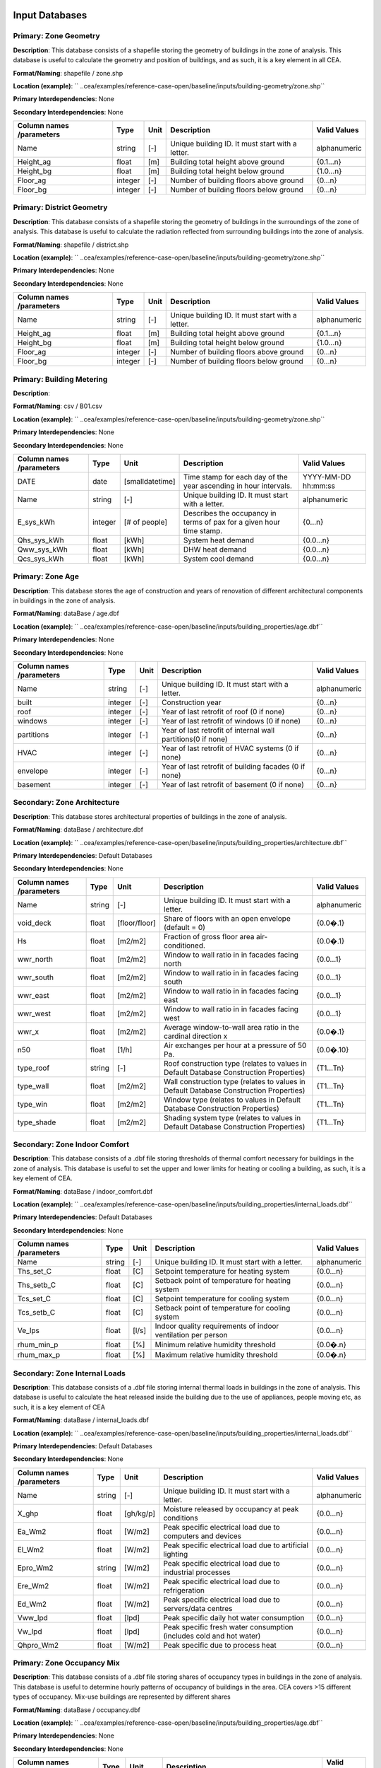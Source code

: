 
Input Databases
---------------
Primary: Zone Geometry
^^^^^^^^^^^^^^^^^^^^^^
**Description**: This database consists of a shapefile storing the geometry of buildings in the zone of analysis. This database is useful to calculate the geometry and position of buildings, and as such, it is a key element in all CEA.

**Format/Naming**: shapefile / zone.shp

**Location (example)**: `` ..cea/examples/reference-case-open/baseline/inputs/building-geometry/zone.shp`` 

**Primary Interdependencies**: None

**Secondary Interdependencies**: None

+--------------------------+---------+------+--------------------------------------------------+--------------+
| Column names /parameters | Type    | Unit | Description                                      | Valid Values |
+==========================+=========+======+==================================================+==============+
| Name                     | string  | [-]  | Unique building ID. It must start with a letter. | alphanumeric |
+--------------------------+---------+------+--------------------------------------------------+--------------+
| Height_ag                | float   | [m]  | Building total height above ground               | {0.1...n}    |
+--------------------------+---------+------+--------------------------------------------------+--------------+
| Height_bg                | float   | [m]  | Building total height below ground               | {1.0...n}    |
+--------------------------+---------+------+--------------------------------------------------+--------------+
| Floor_ag                 | integer | [-]  | Number of building floors above ground           | {0...n}      |
+--------------------------+---------+------+--------------------------------------------------+--------------+
| Floor_bg                 | integer | [-]  | Number of building floors below ground           | {0...n}      |
+--------------------------+---------+------+--------------------------------------------------+--------------+

Primary: District Geometry
^^^^^^^^^^^^^^^^^^^^^^^^^^
**Description**: This database consists of a shapefile storing the geometry of buildings in the surroundings of the zone of analysis. This database is useful to calculate the radiation reflected from surrounding buildings into the zone of analysis.

**Format/Naming**: shapefile / district.shp

**Location (example)**: `` ..cea/examples/reference-case-open/baseline/inputs/building-geometry/zone.shp`` 

**Primary Interdependencies**: None

**Secondary Interdependencies**: None

+--------------------------+---------+------+--------------------------------------------------+--------------+
| Column names /parameters | Type    | Unit | Description                                      | Valid Values |
+==========================+=========+======+==================================================+==============+
| Name                     | string  | [-]  | Unique building ID. It must start with a letter. | alphanumeric |
+--------------------------+---------+------+--------------------------------------------------+--------------+
| Height_ag                | float   | [m]  | Building total height above ground               | {0.1...n}    |
+--------------------------+---------+------+--------------------------------------------------+--------------+
| Height_bg                | float   | [m]  | Building total height below ground               | {1.0...n}    |
+--------------------------+---------+------+--------------------------------------------------+--------------+
| Floor_ag                 | integer | [-]  | Number of building floors above ground           | {0...n}      |
+--------------------------+---------+------+--------------------------------------------------+--------------+
| Floor_bg                 | integer | [-]  | Number of building floors below ground           | {0...n}      |
+--------------------------+---------+------+--------------------------------------------------+--------------+

Primary: Building Metering
^^^^^^^^^^^^^^^^^^^^^^^^^^
**Description**: 

**Format/Naming**: csv / B01.csv

**Location (example)**: `` ..cea/examples/reference-case-open/baseline/inputs/building-geometry/zone.shp`` 

**Primary Interdependencies**: None

**Secondary Interdependencies**: None

+--------------------------+---------+-----------------+----------------------------------------------------------------------+---------------------+
| Column names /parameters | Type    | Unit            | Description                                                          | Valid Values        |
+==========================+=========+=================+======================================================================+=====================+
| DATE                     | date    | [smalldatetime] | Time stamp for each day of the year ascending in hour intervals.     | YYYY-MM-DD hh:mm:ss |
+--------------------------+---------+-----------------+----------------------------------------------------------------------+---------------------+
| Name                     | string  | [-]             | Unique building ID. It must start with a letter.                     | alphanumeric        |
+--------------------------+---------+-----------------+----------------------------------------------------------------------+---------------------+
| E_sys_kWh                | integer | [# of people]   | Describes the occupancy in terms of pax for a given hour time stamp. | {0...n}             |
+--------------------------+---------+-----------------+----------------------------------------------------------------------+---------------------+
| Qhs_sys_kWh              | float   | [kWh]           | System heat demand                                                   | {0.0...n}           |
+--------------------------+---------+-----------------+----------------------------------------------------------------------+---------------------+
| Qww_sys_kWh              | float   | [kWh]           | DHW heat demand                                                      | {0.0...n}           |
+--------------------------+---------+-----------------+----------------------------------------------------------------------+---------------------+
| Qcs_sys_kWh              | float   | [kWh]           | System cool demand                                                   | {0.0...n}           |
+--------------------------+---------+-----------------+----------------------------------------------------------------------+---------------------+

Primary: Zone Age
^^^^^^^^^^^^^^^^^
**Description**: This database stores the age of construction and years of renovation of different architectural components in buildings in the zone of analysis.

**Format/Naming**: dataBase / age.dbf

**Location (example)**: `` ..cea/examples/reference-case-open/baseline/inputs/building_properties/age.dbf`` 

**Primary Interdependencies**: None

**Secondary Interdependencies**: None

+--------------------------+---------+------+--------------------------------------------------------------+--------------+
| Column names /parameters | Type    | Unit | Description                                                  | Valid Values |
+==========================+=========+======+==============================================================+==============+
| Name                     | string  | [-]  | Unique building ID. It must start with a letter.             | alphanumeric |
+--------------------------+---------+------+--------------------------------------------------------------+--------------+
| built                    | integer | [-]  | Construction year                                            | {0...n}      |
+--------------------------+---------+------+--------------------------------------------------------------+--------------+
| roof                     | integer | [-]  | Year of last retrofit of roof (0 if none)                    | {0...n}      |
+--------------------------+---------+------+--------------------------------------------------------------+--------------+
| windows                  | integer | [-]  | Year of last retrofit of windows (0 if none)                 | {0...n}      |
+--------------------------+---------+------+--------------------------------------------------------------+--------------+
| partitions               | integer | [-]  | Year of last retrofit of internal wall partitions(0 if none) | {0...n}      |
+--------------------------+---------+------+--------------------------------------------------------------+--------------+
| HVAC                     | integer | [-]  | Year of last retrofit of HVAC systems (0 if none)            | {0...n}      |
+--------------------------+---------+------+--------------------------------------------------------------+--------------+
| envelope                 | integer | [-]  | Year of last retrofit of building facades (0 if none)        | {0...n}      |
+--------------------------+---------+------+--------------------------------------------------------------+--------------+
| basement                 | integer | [-]  | Year of last retrofit of basement (0 if none)                | {0...n}      |
+--------------------------+---------+------+--------------------------------------------------------------+--------------+

Secondary: Zone Architecture
^^^^^^^^^^^^^^^^^^^^^^^^^^^^
**Description**: This database stores architectural properties of buildings in the zone of analysis.

**Format/Naming**: dataBase / architecture.dbf

**Location (example)**: `` ..cea/examples/reference-case-open/baseline/inputs/building_properties/architecture.dbf``

**Primary Interdependencies**: Default Databases

**Secondary Interdependencies**: None

+--------------------------+--------+---------------+----------------------------------------------------------------------------------------+--------------+
| Column names /parameters | Type   | Unit          | Description                                                                            | Valid Values |
+==========================+========+===============+========================================================================================+==============+
| Name                     | string | [-]           | Unique building ID. It must start with a letter.                                       | alphanumeric |
+--------------------------+--------+---------------+----------------------------------------------------------------------------------------+--------------+
| void_deck                | float  | [floor/floor] | Share of floors with an open envelope (default = 0)                                    | {0.0�.1}     |
+--------------------------+--------+---------------+----------------------------------------------------------------------------------------+--------------+
| Hs                       | float  | [m2/m2]       | Fraction of gross floor area air-conditioned.                                          | {0.0�.1}     |
+--------------------------+--------+---------------+----------------------------------------------------------------------------------------+--------------+
| wwr_north                | float  | [m2/m2]       | Window to wall ratio in in facades facing north                                        | {0.0...1}    |
+--------------------------+--------+---------------+----------------------------------------------------------------------------------------+--------------+
| wwr_south                | float  | [m2/m2]       | Window to wall ratio in in facades facing south                                        | {0.0...1}    |
+--------------------------+--------+---------------+----------------------------------------------------------------------------------------+--------------+
| wwr_east                 | float  | [m2/m2]       | Window to wall ratio in in facades facing east                                         | {0.0...1}    |
+--------------------------+--------+---------------+----------------------------------------------------------------------------------------+--------------+
| wwr_west                 | float  | [m2/m2]       | Window to wall ratio in in facades facing west                                         | {0.0...1}    |
+--------------------------+--------+---------------+----------------------------------------------------------------------------------------+--------------+
| wwr_x                    | float  | [m2/m2]       | Average window-to-wall area ratio in the cardinal direction x                          | {0.0�.1}     |
+--------------------------+--------+---------------+----------------------------------------------------------------------------------------+--------------+
| n50                      | float  | [1/h]         | Air exchanges per hour at a pressure of 50 Pa.                                         | {0.0�.10}    |
+--------------------------+--------+---------------+----------------------------------------------------------------------------------------+--------------+
| type_roof                | string | [-]           | Roof construction type (relates to values in Default Database Construction Properties) | {T1...Tn}    |
+--------------------------+--------+---------------+----------------------------------------------------------------------------------------+--------------+
| type_wall                | float  | [m2/m2]       | Wall construction type (relates to values in Default Database Construction Properties) | {T1...Tn}    |
+--------------------------+--------+---------------+----------------------------------------------------------------------------------------+--------------+
| type_win                 | float  | [m2/m2]       | Window type (relates to values in Default Database Construction Properties)            | {T1...Tn}    |
+--------------------------+--------+---------------+----------------------------------------------------------------------------------------+--------------+
| type_shade               | float  | [m2/m2]       | Shading system type (relates to values in Default Database Construction Properties)    | {T1...Tn}    |
+--------------------------+--------+---------------+----------------------------------------------------------------------------------------+--------------+

Secondary: Zone Indoor Comfort
^^^^^^^^^^^^^^^^^^^^^^^^^^^^^^
**Description**: This database consists of a .dbf file storing thresholds of thermal comfort necessary for buildings in the zone of analysis. This database is useful to set the upper and lower limits for heating or cooling a building, as such, it is a key element of CEA.

**Format/Naming**: dataBase / indoor_comfort.dbf

**Location (example)**:  `` ..cea/examples/reference-case-open/baseline/inputs/building_properties/internal_loads.dbf``

**Primary Interdependencies**: Default Databases

**Secondary Interdependencies**: None

+--------------------------+--------+-------+--------------------------------------------------------------+--------------+
| Column names /parameters | Type   | Unit  | Description                                                  | Valid Values |
+==========================+========+=======+==============================================================+==============+
| Name                     | string | [-]   | Unique building ID. It must start with a letter.             | alphanumeric |
+--------------------------+--------+-------+--------------------------------------------------------------+--------------+
| Ths_set_C                | float  | [C]   | Setpoint temperature for heating system                      | {0.0...n}    |
+--------------------------+--------+-------+--------------------------------------------------------------+--------------+
| Ths_setb_C               | float  | [C]   | Setback point of temperature for heating system              | {0.0...n}    |
+--------------------------+--------+-------+--------------------------------------------------------------+--------------+
| Tcs_set_C                | float  | [C]   | Setpoint temperature for cooling system                      | {0.0...n}    |
+--------------------------+--------+-------+--------------------------------------------------------------+--------------+
| Tcs_setb_C               | float  | [C]   | Setback point of temperature for cooling system              | {0.0...n}    |
+--------------------------+--------+-------+--------------------------------------------------------------+--------------+
| Ve_lps                   | float  | [l/s] | Indoor quality requirements of indoor ventilation per person | {0.0...n}    |
+--------------------------+--------+-------+--------------------------------------------------------------+--------------+
| rhum_min_p               | float  | [%]   | Minimum relative humidity threshold                          | {0.0�.n}     |
+--------------------------+--------+-------+--------------------------------------------------------------+--------------+
| rhum_max_p               | float  | [%]   | Maximum relative humidity threshold                          | {0.0�.n}     |
+--------------------------+--------+-------+--------------------------------------------------------------+--------------+

Secondary: Zone Internal Loads
^^^^^^^^^^^^^^^^^^^^^^^^^^^^^^
**Description**: This database consists of a .dbf file storing internal thermal loads in buildings in the zone of analysis. This database is useful to calculate the heat released inside the building due to the use of appliances, people moving etc, as such, it is a key element of CEA

**Format/Naming**: dataBase / internal_loads.dbf

**Location (example)**: `` ..cea/examples/reference-case-open/baseline/inputs/building_properties/internal_loads.dbf`` 

**Primary Interdependencies**: Default Databases

**Secondary Interdependencies**: None

+--------------------------+--------+-----------+---------------------------------------------------------------------+--------------+
| Column names /parameters | Type   | Unit      | Description                                                         | Valid Values |
+==========================+========+===========+=====================================================================+==============+
| Name                     | string | [-]       | Unique building ID. It must start with a letter.                    | alphanumeric |
+--------------------------+--------+-----------+---------------------------------------------------------------------+--------------+
| X_ghp                    | float  | [gh/kg/p] | Moisture released by occupancy at peak conditions                   | {0.0...n}    |
+--------------------------+--------+-----------+---------------------------------------------------------------------+--------------+
| Ea_Wm2                   | float  | [W/m2]    | Peak specific electrical load due to computers and devices          | {0.0...n}    |
+--------------------------+--------+-----------+---------------------------------------------------------------------+--------------+
| El_Wm2                   | float  | [W/m2]    | Peak specific electrical load due to artificial lighting            | {0.0...n}    |
+--------------------------+--------+-----------+---------------------------------------------------------------------+--------------+
| Epro_Wm2                 | string | [W/m2]    | Peak specific electrical load due to industrial processes           | {0.0...n}    |
+--------------------------+--------+-----------+---------------------------------------------------------------------+--------------+
| Ere_Wm2                  | float  | [W/m2]    | Peak specific electrical load due to refrigeration                  | {0.0...n}    |
+--------------------------+--------+-----------+---------------------------------------------------------------------+--------------+
| Ed_Wm2                   | float  | [W/m2]    | Peak specific electrical load due to servers/data centres           | {0.0...n}    |
+--------------------------+--------+-----------+---------------------------------------------------------------------+--------------+
| Vww_lpd                  | float  | [lpd]     | Peak specific daily hot water consumption                           | {0.0...n}    |
+--------------------------+--------+-----------+---------------------------------------------------------------------+--------------+
| Vw_lpd                   | float  | [lpd]     | Peak specific fresh water consumption (includes cold and hot water) | {0.0...n}    |
+--------------------------+--------+-----------+---------------------------------------------------------------------+--------------+
| Qhpro_Wm2                | float  | [W/m2]    | Peak specific due to process heat                                   | {0.0...n}    |
+--------------------------+--------+-----------+---------------------------------------------------------------------+--------------+

Primary: Zone Occupancy Mix
^^^^^^^^^^^^^^^^^^^^^^^^^^^
**Description**: This database consists of a .dbf file storing shares of occupancy types in buildings in the zone of analysis. This database is useful to determine hourly patterns of occupancy of buildings in the area. CEA covers >15 different types of occupancy. Mix-use buildings are represented by different shares

**Format/Naming**: dataBase / occupancy.dbf

**Location (example)**: `` ..cea/examples/reference-case-open/baseline/inputs/building_properties/age.dbf`` 

**Primary Interdependencies**: None

**Secondary Interdependencies**: None

+--------------------------+--------+---------+------------------------------------------------------------------------+--------------+
| Column names /parameters | Type   | Unit    | Description                                                            | Valid Values |
+==========================+========+=========+========================================================================+==============+
| Name                     | string | [-]     | Unique building ID. It must start with a letter.                       | -            |
+--------------------------+--------+---------+------------------------------------------------------------------------+--------------+
| HOTEL                    | float  | [m2/m2] | Share (fraction of gross floor area) of hospitality area               | {0.0...1}    |
+--------------------------+--------+---------+------------------------------------------------------------------------+--------------+
| COOLROOM                 | float  | [m2/m2] | Share (fraction of gross floor area) of coolrooms                      | {0.0...1}    |
+--------------------------+--------+---------+------------------------------------------------------------------------+--------------+
| PARKING                  | float  | [m2/m2] | Share (fraction of gross floor area) of parking area                   | {0.0...1}    |
+--------------------------+--------+---------+------------------------------------------------------------------------+--------------+
| SCHOOL                   | float  | [m2/m2] | Share (fraction of gross floor area) of school                         | {0.0...1}    |
+--------------------------+--------+---------+------------------------------------------------------------------------+--------------+
| OFFICE                   | float  | [m2/m2] | Share (fraction of gross floor area) of office space                   | {0.0...1}    |
+--------------------------+--------+---------+------------------------------------------------------------------------+--------------+
| GYM                      | float  | [m2/m2] | Share (fraction of gross floor area) of of gym space                   | {0.0...1}    |
+--------------------------+--------+---------+------------------------------------------------------------------------+--------------+
| HOSPITAL                 | float  | [m2/m2] | Share (fraction of gross floor area) of hospital area                  | {0.0...1}    |
+--------------------------+--------+---------+------------------------------------------------------------------------+--------------+
| INDUSTRIAL               | float  | [m2/m2] | Share (fraction of gross floor area) of industrial area                | {0.0...1}    |
+--------------------------+--------+---------+------------------------------------------------------------------------+--------------+
| RETAIL                   | float  | [m2/m2] | Share (fraction of gross floor area) of retail area                    | {0.0...1}    |
+--------------------------+--------+---------+------------------------------------------------------------------------+--------------+
| RESTAURANT               | float  | [m2/m2] | Share (fraction of gross floor area) of this occupancy in the building | {0.0...1}    |
+--------------------------+--------+---------+------------------------------------------------------------------------+--------------+
| SINGLE_RES               | float  | [m2/m2] | Share (fraction of gross floor area) of this occupancy in the building | {0.0...1}    |
+--------------------------+--------+---------+------------------------------------------------------------------------+--------------+
| MULTI-RES                | float  | [m2/m2] | Share (fraction of gross floor area) of this occupancy in the building | {0.0...1}    |
+--------------------------+--------+---------+------------------------------------------------------------------------+--------------+
| SERVERROOM               | float  | [m2/m2] | Share (fraction of gross floor area) of this occupancy in the building | {0.0...1}    |
+--------------------------+--------+---------+------------------------------------------------------------------------+--------------+
| SWIMMING                 | float  | [m2/m2] | Share (fraction of gross floor area) of this occupancy in the building | {0.0...1}    |
+--------------------------+--------+---------+------------------------------------------------------------------------+--------------+
| FOODSTORE                | float  | [m2/m2] | Share (fraction of gross floor area) of this occupancy in the building | {0.0...1}    |
+--------------------------+--------+---------+------------------------------------------------------------------------+--------------+
| LIBRARY                  | float  | [m2/m2] | Share (fraction of gross floor area) of this occupancy in the building | {0.0...1}    |
+--------------------------+--------+---------+------------------------------------------------------------------------+--------------+

Secondary: Restrictions
^^^^^^^^^^^^^^^^^^^^^^^
**Description**: This database stores flags related to restrictions to the use of local resources in the zone of analysis.

**Format/Naming**: dataBase / restrictions.dbf

**Location (example)**: `` ..cea/examples/reference-case-open/baseline/inputs/building-properties/restrictions.dbf``

**Primary Interdependencies**: Default Databases

**Secondary Interdependencies**: None

+--------------------------+---------+------+---------------------------------------------------------------+--------------+
| Column names /parameters | Type    | Unit | Description                                                   | Valid Values |
+==========================+=========+======+===============================================================+==============+
| NAME                     | string  | [-]  | Unique building ID. It must start with a letter.              | alphanumeric |
+--------------------------+---------+------+---------------------------------------------------------------+--------------+
| SOLAR                    | float   | [-]  | share of solar rooftop area protected                         | {0.0...1}    |
+--------------------------+---------+------+---------------------------------------------------------------+--------------+
| GEOTHERMAL               | float   | [-]  | share of foot-print area protected for geothermal exploration | {0.0...1}    |
+--------------------------+---------+------+---------------------------------------------------------------+--------------+
| WATERBODY                | integer | [-]  | Use of water bodies is restricted in the area. 0 = no, 1, yes | {0, 1}       |
+--------------------------+---------+------+---------------------------------------------------------------+--------------+
| NATURALGAS               | integer | [-]  | Natural gas restricted in the area. 0 = no, 1, yes            | {0, 1}       |
+--------------------------+---------+------+---------------------------------------------------------------+--------------+
| BIOGAS                   | integer | [-]  | Biogas gas restricted in the area. 0 = no, 1, yes             | {0, 1}       |
+--------------------------+---------+------+---------------------------------------------------------------+--------------+

Primary: Supply Systems
^^^^^^^^^^^^^^^^^^^^^^^
**Description**: This database consists of a .dbf file storing the type of heating, cooling and electrical supply systems of buildings in the zone of analysis. This database is useful to calculate the emissions due to operation of buildings and their underlying infrastructure. 

**Format/Naming**: dataBase / supply_systems.dbf

**Location (example)**: `` ..cea/examples/reference-case-open/baseline/inputs/building-properties/supply_systems.dbf`` 

**Primary Interdependencies**: None

**Secondary Interdependencies**: None

+--------------------------+--------+------+--------------------------------------------------+--------------+
| Column names /parameters | Type   | Unit | Description                                      | Valid Values |
+==========================+========+======+==================================================+==============+
| Name                     | string | [-]  | Unique building ID. It must start with a letter. | alphanumeric |
+--------------------------+--------+------+--------------------------------------------------+--------------+
| type_cs                  | string | [-]  | Type of cooling supply system                    | {T0...Tn}    |
+--------------------------+--------+------+--------------------------------------------------+--------------+
| type_hs                  | string | [-]  | Type of heating supply system                    | {T0...Tn}    |
+--------------------------+--------+------+--------------------------------------------------+--------------+
| type_dhw                 | string | [-]  | Type of hot water supply system                  | {T0...Tn}    |
+--------------------------+--------+------+--------------------------------------------------+--------------+
| type_el                  | string | [-]  | Type of electrical supply system                 | {T0...Tn}    |
+--------------------------+--------+------+--------------------------------------------------+--------------+

Secondary: Zone HVAC
^^^^^^^^^^^^^^^^^^^^
**Description**: This database consists of a .dbf file storing information of HVAC systems in buildings. This database is useful to know which type of technical system the building is using. Depending on the system, the energy demand of the building can be supplied in different ways.

**Format/Naming**: dataBase / technical_systems.dbf

**Location (example)**: `` ..cea/examples/reference-case-open/baseline/inputs/building_properties/technical_systems.dbf`` 

**Primary Interdependencies**: Default Databases

**Secondary Interdependencies**: 

+--------------------------+--------+---------+-----------------------------------------------------------------------------------------------------+--------------+
| Column names /parameters | Type   | Unit    | Description                                                                                         | Valid Values |
+==========================+========+=========+=====================================================================================================+==============+
| Name                     | string | [-]     | Unique building ID. It must start with a letter.                                                    | alphanumeric |
+--------------------------+--------+---------+-----------------------------------------------------------------------------------------------------+--------------+
| type_cs                  | string | [-]     | Type of cooling system (relates to values in Default Database HVAC Properties)                      | {T1...Tn}    |
+--------------------------+--------+---------+-----------------------------------------------------------------------------------------------------+--------------+
| type_hs                  | string | [m2/m2] | Type of heating system (relates to values in Default Database HVAC Properties)                      | {T1...Tn}    |
+--------------------------+--------+---------+-----------------------------------------------------------------------------------------------------+--------------+
| type_dhw                 | string | [m2/m2] | Type of hot water system (relates to values in Default Database HVAC Properties)                    | {T1...Tn}    |
+--------------------------+--------+---------+-----------------------------------------------------------------------------------------------------+--------------+
| type_ctrl                | string | [m2/m2] | Type of heating and cooling control systems (relates to values in Default Database HVAC Properties) | {T1...Tn}    |
+--------------------------+--------+---------+-----------------------------------------------------------------------------------------------------+--------------+
| type_vent                | string | [m2/m2] | Type of ventilation strategy (relates to values in Default Database HVAC Properties)                | {T1...Tn}    |
+--------------------------+--------+---------+-----------------------------------------------------------------------------------------------------+--------------+

Primary: Streets
^^^^^^^^^^^^^^^^
**Description**: This database stores streets or pathways where a distritct heating, cooling or electrical network can be potentially built in the zone of analysis.

**Format/Naming**: Shapefile / streets.shp

**Location (example)**: `` ..cea/examples/reference-case-open/baseline/inputs/networks/streets.shp ``

**Primary Interdependencies**: None

**Secondary Interdependencies**: None

+--------------------------+------+------+-------------------------------------------------+--------------+
| Column names /parameters | Type | Unit | Description                                     | Valid Values |
+==========================+======+======+=================================================+==============+
| streets                  | [-]  | [-]  | Geometry showing where the streets are located. | [-]          |
+--------------------------+------+------+-------------------------------------------------+--------------+

Intermediate: District Cooling Network
^^^^^^^^^^^^^^^^^^^^^^^^^^^^^^^^^^^^^^
**Description**: This database stores the geometry of district cooling networks in the zone of analysis.

**Format/Naming**: Shapefile / edges.shp, nodes.shp

**Location (example)**: `` ..cea/examples/reference-case-open/baseline/inputs/networks/DC/edges.shp `` and `` ..cea/examples/reference-case-open/baseline/inputs/networks/DC/nodes.shp ``

**Primary Interdependencies**: 

**Secondary Interdependencies**: None

+--------------------------+------+------+--------------------------------------------------------------------------------+--------------+
| Column names /parameters | Type | Unit | Description                                                                    | Valid Values |
+==========================+======+======+================================================================================+==============+
| edges /nodes             | [-]  | [-]  | Geometry showing where the pipes (edges) and buildings/plants (nodes) located. | [-]          |
+--------------------------+------+------+--------------------------------------------------------------------------------+--------------+

Intermediate: District Heating Network
^^^^^^^^^^^^^^^^^^^^^^^^^^^^^^^^^^^^^^
**Description**: This database stores the geometry of district heating networks in the zone of analysis.

**Format/Naming**: Shapefile / edges.shp, nodes.shp

**Location (example)**: `` ..cea/examples/reference-case-open/baseline/inputs/networks/DH/edges.shp `` and `` ..cea/examples/reference-case-open/baseline/inputs/networks/DH/nodes.shp ``

**Primary Interdependencies**: 

**Secondary Interdependencies**: None

+--------------------------+------+------+--------------------------------------------------------------------------------+--------------+
| Column names /parameters | Type | Unit | Description                                                                    | Valid Values |
+==========================+======+======+================================================================================+==============+
| edges/nodes              | [-]  | [-]  | Geometry showing where the pipes (edges) and buildings/plants (nodes) located. | [-]          |
+--------------------------+------+------+--------------------------------------------------------------------------------+--------------+

Primary: District Topography
^^^^^^^^^^^^^^^^^^^^^^^^^^^^
**Description**: This database consists in a raster image with cells of 5m X 5m of resolution storing the elevation of the topography in m.

**Format/Naming**: raster / terrain.tiff

**Location (example)**: `` ..cea/examples/reference-case-open/baseline/inputs/topography/terrain.tiff ``

**Primary Interdependencies**: None

**Secondary Interdependencies**: None

+--------------------------+------+------+-------------+--------------+
| Column names /parameters | Type | Unit | Description | Valid Values |
+==========================+======+======+=============+==============+
| terrain.tiff             | [-]  | [-]  | [-]         | [-]          |
+--------------------------+------+------+-------------+--------------+

Primary: Zone Weather
^^^^^^^^^^^^^^^^^^^^^
**Description**: This database stores hourly data about the weather conditions of the zone of interest.

**Format/Naming**: eplus file / zurich.epw

**Location (example)**: `` ..cea/databases/CH/weather/zurich.epw``

**Primary Interdependencies**: None

**Secondary Interdependencies**: None

+--------------------------+------+------+-------------+--------------+
| Column names /parameters | Type | Unit | Description | Valid Values |
+==========================+======+======+=============+==============+
| <location>.epw           | [-]  | [-]  | [-]         | [-]          |
+--------------------------+------+------+-------------+--------------+


Default Databases
-----------------
Construction Properties_Architecture
^^^^^^^^^^^^^^^^^^^^^^^^^^^^^^^^^^^^
**Description**: This database stores building properties of the Swiss building stock. This database is useful to retrieve properties of buildings based on their construction year and age. 

**Format/Naming**: excel file / construction.xlsx

**Location (example)**: `` cea/databases/CH/archetypes/construction_properties.xlsx `` 

**Primary Interdependencies**: None

**Secondary Interdependencies**: Receives data from the primary input databases of ?age? and ?occupancy?. Serves to produce all secondary input databases.



+--------------------------+--------+---------------+----------------------------------------------------------------------------------------------------------------------------------+--------------------------------+
| Column names /parameters | Type   | Unit          | Description                                                                                                                      | Valid Values                   |
+==========================+========+===============+==================================================================================================================================+================================+
| Name                     | string | [-]           | Unique building ID. It must start with a letter.                                                                                 | alphanumeric                   |
+--------------------------+--------+---------------+----------------------------------------------------------------------------------------------------------------------------------+--------------------------------+
| building_use             | string | [-]           | Building use. It relates to the uses stored in the input database of Zone_occupancy                                              | Those stored in Zone_occupancy |
+--------------------------+--------+---------------+----------------------------------------------------------------------------------------------------------------------------------+--------------------------------+
| year_start               | int    | [yr]          | Lower limit of year interval where the building properties apply                                                                 | {0...n}                        |
+--------------------------+--------+---------------+----------------------------------------------------------------------------------------------------------------------------------+--------------------------------+
| year_end                 | int    | [yr]          | Upper limit of year interval where the building properties apply                                                                 | {0...n}                        |
+--------------------------+--------+---------------+----------------------------------------------------------------------------------------------------------------------------------+--------------------------------+
| standard                 | string | [-]           | Letter representing whereas the field represent construction properties of a building as newly constructed, C, or renovated, R.  | {C, R}                         |
+--------------------------+--------+---------------+----------------------------------------------------------------------------------------------------------------------------------+--------------------------------+
| Hs                       | float  | [-]           | Fraction of heated space in building archetype                                                                                   | {0.0...1}                      |
+--------------------------+--------+---------------+----------------------------------------------------------------------------------------------------------------------------------+--------------------------------+
| win_wall                 | float  | [-]           | Window to wall ratio in building archetype                                                                                       | {0.0...1}                      |
+--------------------------+--------+---------------+----------------------------------------------------------------------------------------------------------------------------------+--------------------------------+
| wwr_north                | float  | [-]           | Window to wall ratio in building archetype                                                                                       | {0.0...1}                      |
+--------------------------+--------+---------------+----------------------------------------------------------------------------------------------------------------------------------+--------------------------------+
| wwr_south                | float  | [-]           | Window to wall ratio in building archetype                                                                                       | {0.0...1}                      |
+--------------------------+--------+---------------+----------------------------------------------------------------------------------------------------------------------------------+--------------------------------+
| wwr_east                 | float  | [-]           | Window to wall ratio in building archetype                                                                                       | {0.0...1}                      |
+--------------------------+--------+---------------+----------------------------------------------------------------------------------------------------------------------------------+--------------------------------+
| wwr_west                 | float  | [-]           | Window to wall ratio in building archetype                                                                                       | {0.0...1}                      |
+--------------------------+--------+---------------+----------------------------------------------------------------------------------------------------------------------------------+--------------------------------+
| type_cons                | string | [-]           | Type of construction. It relates to the contents of the default database of Envelope Properties: construction                    | {T1...Tn}                      |
+--------------------------+--------+---------------+----------------------------------------------------------------------------------------------------------------------------------+--------------------------------+
| type_leak                | string | [-]           | Leakage level. It relates to the contents of the default database of Envelope Properties: leakage                                | {T1...Tn}                      |
+--------------------------+--------+---------------+----------------------------------------------------------------------------------------------------------------------------------+--------------------------------+
| type_win                 | string | [-]           | Window type. It relates to the contents of the default database of Envelope Properties: windows                                  | {T1...Tn}                      |
+--------------------------+--------+---------------+----------------------------------------------------------------------------------------------------------------------------------+--------------------------------+
| type_roof                | string | [-]           | Roof construction. It relates to the contents of the default database of Envelope Properties: roof                               | {T1...Tn}                      |
+--------------------------+--------+---------------+----------------------------------------------------------------------------------------------------------------------------------+--------------------------------+
| type_wall                | string | [-]           | Wall construction. It relates to the contents of the default database of Envelope Properties: walll                              | {T1...Tn}                      |
+--------------------------+--------+---------------+----------------------------------------------------------------------------------------------------------------------------------+--------------------------------+
| type_shade               | string | [-]           | Shading system type. It relates to the contents of the default database of Envelope Properties: shade                            | {T1...Tn}                      |
+--------------------------+--------+---------------+----------------------------------------------------------------------------------------------------------------------------------+--------------------------------+
| void_dek                 | float  | [floor/floor] | Share of floors with an open envelope (default = 0)                                                                              | {0.0...1}                      |
+--------------------------+--------+---------------+----------------------------------------------------------------------------------------------------------------------------------+--------------------------------+

Construction Properties_Supply
^^^^^^^^^^^^^^^^^^^^^^^^^^^^^^
**Description**: This database stores building properties of the Swiss building stock. This database is useful to retrieve properties of buildings based on their construction year and age. 

**Format/Naming**: excel file / construction.xlsx

**Location (example)**: `` cea/databases/CH/archetypes/construction_properties.xlsx `` 

**Primary Interdependencies**: None

**Secondary Interdependencies**: Receives data from the primary input databases of ?age? and ?occupancy?. Serves to produce all secondary input databases.



+--------------------------+--------+------+----------------------------------------------------------------------------------------------------------------------------------+--------------------------------+
| Column names /parameters | Type   | Unit | Description                                                                                                                      | Valid Values                   |
+==========================+========+======+==================================================================================================================================+================================+
| building_use             | string | [-]  | Building use. It relates to the uses stored in the input database of Zone_occupancy                                              | Those stored in Zone_occupancy |
+--------------------------+--------+------+----------------------------------------------------------------------------------------------------------------------------------+--------------------------------+
| year_start               | int    | [yr] | Lower limit of year interval where the building properties apply                                                                 | {0...n}                        |
+--------------------------+--------+------+----------------------------------------------------------------------------------------------------------------------------------+--------------------------------+
| year_end                 | int    | [yr] | Upper limit of year interval where the building properties apply                                                                 | {0...n}                        |
+--------------------------+--------+------+----------------------------------------------------------------------------------------------------------------------------------+--------------------------------+
| standard                 | string | [-]  | Letter representing whereas the field represent construction properties of a building as newly constructed, C, or renovated, R.  | {C, R}                         |
+--------------------------+--------+------+----------------------------------------------------------------------------------------------------------------------------------+--------------------------------+
| type_hs                  | string | [-]  | Type of heating supply system                                                                                                    | {T0...Tn}                      |
+--------------------------+--------+------+----------------------------------------------------------------------------------------------------------------------------------+--------------------------------+
| type_dhw                 | string | [-]  | Type of hot water supply system                                                                                                  | {T0...Tn}                      |
+--------------------------+--------+------+----------------------------------------------------------------------------------------------------------------------------------+--------------------------------+
| type_cs                  | string | [-]  | Type of cooling supply system                                                                                                    | {T0...Tn}                      |
+--------------------------+--------+------+----------------------------------------------------------------------------------------------------------------------------------+--------------------------------+
| type_el                  | string | [-]  | Type of electrical supply system                                                                                                 | {T0...Tn}                      |
+--------------------------+--------+------+----------------------------------------------------------------------------------------------------------------------------------+--------------------------------+

Construction Properties_HVAC
^^^^^^^^^^^^^^^^^^^^^^^^^^^^
**Description**: This database stores building properties of the Swiss building stock. This database is useful to retrieve properties of buildings based on their construction year and age. 

**Format/Naming**: excel file / construction.xlsx

**Location (example)**: `` cea/databases/CH/archetypes/construction_properties.xlsx `` 

**Primary Interdependencies**: None

**Secondary Interdependencies**: Receives data from the primary input databases of ?age? and ?occupancy?. Serves to produce all secondary input databases.



+--------------------------+--------+------+---------------------------------------------------------------------------------------------------------------------------------+--------------+
| Column names /parameters | Type   | Unit | Description                                                                                                                     | Valid Values |
+==========================+========+======+=================================================================================================================================+==============+
| building_use             | string | [-]  | Building use. It relates to the uses stored in the input database of Zone_occupancy                                             | [-]          |
+--------------------------+--------+------+---------------------------------------------------------------------------------------------------------------------------------+--------------+
| year_start               | int    | [yr] | Lower limit of year interval where the building properties apply                                                                | {0...n}      |
+--------------------------+--------+------+---------------------------------------------------------------------------------------------------------------------------------+--------------+
| year_end                 | int    | [yr] | Upper limit of year interval where the building properties apply                                                                | {0...n}      |
+--------------------------+--------+------+---------------------------------------------------------------------------------------------------------------------------------+--------------+
| standard                 | string | [-]  | Letter representing whereas the field represent construction properties of a building as newly constructed, C, or renovated, R. | {C , R}      |
+--------------------------+--------+------+---------------------------------------------------------------------------------------------------------------------------------+--------------+
| type_hs                  | string | [-]  | Type of heating supply system                                                                                                   | {T0...Tn}    |
+--------------------------+--------+------+---------------------------------------------------------------------------------------------------------------------------------+--------------+
| type_cs                  | string | [-]  | Type of cooling supply system                                                                                                   | {T0...Tn}    |
+--------------------------+--------+------+---------------------------------------------------------------------------------------------------------------------------------+--------------+
| type_dhw                 | string | [-]  | Type of hot water supply system                                                                                                 | {T0...Tn}    |
+--------------------------+--------+------+---------------------------------------------------------------------------------------------------------------------------------+--------------+
| type_ctrl                | string | [-]  | Type of control system                                                                                                          | {T0...Tn}    |
+--------------------------+--------+------+---------------------------------------------------------------------------------------------------------------------------------+--------------+
| type_vent                | string | [-]  | Type of ventilation system                                                                                                      | {T0...Tn}    |
+--------------------------+--------+------+---------------------------------------------------------------------------------------------------------------------------------+--------------+

Construction Properties_Indoor Comfort
^^^^^^^^^^^^^^^^^^^^^^^^^^^^^^^^^^^^^^
**Description**: This database stores building properties of the Swiss building stock. This database is useful to retrieve properties of buildings based on their construction year and age. 

**Format/Naming**: excel file / construction.xlsx

**Location (example)**: `` cea/databases/CH/archetypes/construction_properties.xlsx `` 

**Primary Interdependencies**: None

**Secondary Interdependencies**: Receives data from the primary input databases of ?age? and ?occupancy?. Serves to produce all secondary input databases.



+----------------------------------------------------------------------------+------+------+-------------+--------------+
| Column names /parameters                                                   | Type | Unit | Description | Valid Values |
+============================================================================+======+======+=============+==============+
| Same parameters as Zone Indoor Comfort plus additional Code (for Building) | [-]  | [-]  | [-]         | [-]          |
+----------------------------------------------------------------------------+------+------+-------------+--------------+

Construction Properties_Internal Loads
^^^^^^^^^^^^^^^^^^^^^^^^^^^^^^^^^^^^^^
**Description**: This database stores building properties of the Swiss building stock. This database is useful to retrieve properties of buildings based on their construction year and age. 

**Format/Naming**: excel file / construction.xlsx

**Location (example)**: `` cea/databases/CH/archetypes/construction_properties.xlsx `` 

**Primary Interdependencies**: None

**Secondary Interdependencies**: Receives data from the primary input databases of ?age? and ?occupancy?. Serves to produce all secondary input databases.



+-----------------------------------------------------------------------+------+------+-------------+--------------+
| Column names /parameters                                              | Type | Unit | Description | Valid Values |
+=======================================================================+======+======+=============+==============+
| Same parameters as Internal Loads plus additional Code (for Building) | [-]  | [-]  | [-]         | [-]          |
+-----------------------------------------------------------------------+------+------+-------------+--------------+

Occupancy Schedules
^^^^^^^^^^^^^^^^^^^
**Description**: This database in Excel stores information of schedules of occupancy, and use of hot water, lighting and other electrical appliances. Every tab in this excel file corresponds to a type of occupancy. This database is useful to calculate the demand of energy in buildings.

**Format/Naming**: excel file / occupancy_schedule.xlsx

**Location (example)**: `` cea/databases/CH/archetypes/occupancy_schedules.xlsx`` 

**Primary Interdependencies**: Relates detailed data to the primary input database of Zone occupancy.

**Secondary Interdependencies**: None

+----------------------------+--------+--------+----------------------------------------------------------------------+--------------+
| Column names /parameters   | Type   | Unit   | Description                                                          | Valid Values |
+============================+========+========+======================================================================+==============+
| Name                       | string | [-]    | Unique building ID. It must start with a letter.                     | alphanumeric |
+----------------------------+--------+--------+----------------------------------------------------------------------+--------------+
| Weekday_1                  | float  | [p/p]  | Probability of maximum occupancy per hour in a weekday               | {0.0...1}    |
+----------------------------+--------+--------+----------------------------------------------------------------------+--------------+
| Saturday_1                 | float  | [p/p]  | Probability of maximum occupancy per hour on Saturday                | {0.0...1}    |
+----------------------------+--------+--------+----------------------------------------------------------------------+--------------+
| Sunday_1                   | float  | [p/p]  | Probability of maximum occupancy per hour on Sunday                  | {0.0...1}    |
+----------------------------+--------+--------+----------------------------------------------------------------------+--------------+
| Weekday_2                  | float  | [p/p]  | Probability of use of lighting and applicances (daily) for each hour | {0.0...1}    |
+----------------------------+--------+--------+----------------------------------------------------------------------+--------------+
| Saturday_2                 | float  | [p/p]  | Probability of use of lighting and applicances (daily) for each hour | {0.0...1}    |
+----------------------------+--------+--------+----------------------------------------------------------------------+--------------+
| Sunday_2                   | float  | [p/p]  | Probability of use of lighting and applicances (daily) for each hour | {0.0...1}    |
+----------------------------+--------+--------+----------------------------------------------------------------------+--------------+
| Weekday_3                  | float  | [p/p]  | Probability of domestic hot water consumption (daily) for each hour  | {0.0...1}    |
+----------------------------+--------+--------+----------------------------------------------------------------------+--------------+
| Saturday_3                 | float  | [p/p]  | Probability of domestic hot water consumption (daily) for each hour  | {0.0...1}    |
+----------------------------+--------+--------+----------------------------------------------------------------------+--------------+
| Sunday_3                   | float  | [p/p]  | Probability of domestic hot water consumption (daily) for each hour  | {0.0...1}    |
+----------------------------+--------+--------+----------------------------------------------------------------------+--------------+
| probability of use monthly | float  | [p/p]  | Probability of use for the month                                     | {0.0...1}    |
+----------------------------+--------+--------+----------------------------------------------------------------------+--------------+
| Occupancy density          | float  | [m2/p] | m2 per person                                                        | {0.0�n}      |
+----------------------------+--------+--------+----------------------------------------------------------------------+--------------+

System Controls
^^^^^^^^^^^^^^^
**Description**: This database in Excel stores information used to define the cooling and heating seasons for a given scenario.

**Format/Naming**: excel file / systems_controls.xlsx

**Location (example)**: `` cea/databases/CH/archetypes/systems_controls.xlsx ``

**Primary Interdependencies**: 

**Secondary Interdependencies**: Note: the heating and cooling seasons need to be non-overlapping and comprise the entire year.

+--------------------------+---------+------+----------------------------------------------------+---------------+
| Column names /parameters | Type    | Unit | Description                                        | Valid Values  |
+==========================+=========+======+====================================================+===============+
| has-heating-season       | Boolean | [-]  | Defines whether the scenario has a heating season. | {TRUE, FALSE} |
+--------------------------+---------+------+----------------------------------------------------+---------------+
| heating-season-start     | date    | [-]  | Day on which the heating season starts             | mm-dd         |
+--------------------------+---------+------+----------------------------------------------------+---------------+
| heating-season-end       | date    | [-]  | Last day of the heating season                     | mm-dd         |
+--------------------------+---------+------+----------------------------------------------------+---------------+
| has-cooling-season       | Boolean | [-]  | Defines whether the scenario has a cooling season. | {TRUE, FALSE} |
+--------------------------+---------+------+----------------------------------------------------+---------------+
| cooling-season-start     | date    | [-]  | Day on which the cooling season starts             | mm-dd         |
+--------------------------+---------+------+----------------------------------------------------+---------------+
| cooling-season-end       | date    | [-]  | Last day of the cooling season                     | mm-dd         |
+--------------------------+---------+------+----------------------------------------------------+---------------+

Benchmarks
^^^^^^^^^^
**Description**: This database in Excel stores information used to define the characteristics of a benchmark from which comparisons are made considering the modelled performance.

**Format/Naming**: excel file / benchmark_2000W.xlsx

**Location (example)**: `` cea/databases/CH/benchmarks/benchmark_2000W.xlsx ``

**Primary Interdependencies**: 

**Secondary Interdependencies**: 

+--------------------------+--------+------+-------------------------------------------------------------------------------------+--------------------------------+
| Column names /parameters | Type   | Unit | Description                                                                         | Valid Values                   |
+==========================+========+======+=====================================================================================+================================+
| code                     | string | [-]  | Building use. It relates to the uses stored in the input database of Zone_occupancy | Those stored in Zone_occupancy |
+--------------------------+--------+------+-------------------------------------------------------------------------------------+--------------------------------+
| NRE_today                | float  | [-]  | Present non-renewable energy consumption                                            | {0.0...n}                      |
+--------------------------+--------+------+-------------------------------------------------------------------------------------+--------------------------------+
| CO2_today                | float  | [-]  | Present CO2 production                                                              | {0.0...n}                      |
+--------------------------+--------+------+-------------------------------------------------------------------------------------+--------------------------------+
| PEN_today                | float  | [-]  | Present primary energy demand                                                       | {0.0...n}                      |
+--------------------------+--------+------+-------------------------------------------------------------------------------------+--------------------------------+
| NRE_target_retrofit      | float  | [-]  | Target non-renewable energy consumption for retrofitted buildings                   | {0.0...n}                      |
+--------------------------+--------+------+-------------------------------------------------------------------------------------+--------------------------------+
| CO2_target_retrofit      | float  | [-]  | Target CO2 production for retrofitted buildings                                     | {0.0...n}                      |
+--------------------------+--------+------+-------------------------------------------------------------------------------------+--------------------------------+
| PEN_target_retrofit      | float  | [-]  | Target primary energy demand for retrofitted buildings                              | {0.0...n}                      |
+--------------------------+--------+------+-------------------------------------------------------------------------------------+--------------------------------+
| NRE_target_new           | float  | [-]  | Target non-renewable energy consumption for newly constructed buildings             | {0.0...n}                      |
+--------------------------+--------+------+-------------------------------------------------------------------------------------+--------------------------------+
| CO2_target_new           | float  | [-]  | Target CO2 production for newly constructed buildings                               | {0.0...n}                      |
+--------------------------+--------+------+-------------------------------------------------------------------------------------+--------------------------------+
| PEN_target_new           | float  | [-]  | Target primary energy demand for newly constructed buildings                        | {0.0...n}                      |
+--------------------------+--------+------+-------------------------------------------------------------------------------------+--------------------------------+
| Description              | string | [-]  | Describes the source of the benchmark standards.                                    | [-]                            |
+--------------------------+--------+------+-------------------------------------------------------------------------------------+--------------------------------+

Supply Systems
^^^^^^^^^^^^^^
**Description**: This database contains the schedule for various conduits, relating pipe nominal diameter (DN) to investment cost. This is helful for approximating the costs of hydraulic networks.

**Format/Naming**: excel file / supply_systems.xls

**Location (example)**: `` cea/databases/CH/economics/supply_systems.xls ``

**Primary Interdependencies**: 

**Secondary Interdependencies**: 

+--------------------------+--------+-------+--------------------------------------------------------------------------------------------------------------------+--------------+
| Column names /parameters | Type   | Unit  | Description                                                                                                        | Valid Values |
+==========================+========+=======+====================================================================================================================+==============+
| Description              | string | [DN#] | Classifies nominal pipe diameters (DN) into typical bins. E.g. DN100 refers to pipes of approx. 100mm in diameter. | alphanumeric |
+--------------------------+--------+-------+--------------------------------------------------------------------------------------------------------------------+--------------+
| Diameter_max             | float  | [-]   | Defines the maximum pipe diameter tolerance for the nominal diameter (DN) bin.                                     | {0.0....n}   |
+--------------------------+--------+-------+--------------------------------------------------------------------------------------------------------------------+--------------+
| Diameter_min             | float  | [-]   | Defines the minimum pipe diameter tolerance for the nominal diameter (DN) bin.                                     | {0.0....n}   |
+--------------------------+--------+-------+--------------------------------------------------------------------------------------------------------------------+--------------+
| Unit                     | string | [mm]  | Defines the unit of measurement for the diameter values.                                                           | [-]          |
+--------------------------+--------+-------+--------------------------------------------------------------------------------------------------------------------+--------------+
| Investment               | float  | [$/m] | Typical cost of investment for a given pipe diameter.                                                              | {0.0....n}   |
+--------------------------+--------+-------+--------------------------------------------------------------------------------------------------------------------+--------------+
| Currency                 | string | [-]   | Defines the unit of currency used to create the cost estimations (year specific). E.g. USD-2015.                   | [-]          |
+--------------------------+--------+-------+--------------------------------------------------------------------------------------------------------------------+--------------+

LCA Buildings: EMBODIED_ENERGY
^^^^^^^^^^^^^^^^^^^^^^^^^^^^^^
**Description**: This database stores information for the Life Cycle Analysis of buildings due to their construction and dismantling. This database is useful to calculate the embodied emissions and grey energy of buildings.

**Format/Naming**: excel file / LCA_buidlings.xlsx

**Location (example)**: `` cea/databases/CH/lifecycle/LCA_buildings.xlsx`` 

**Primary Interdependencies**: Relates detailed data to the primary input database of age and occupancy

**Secondary Interdependencies**: None

+--------------------------+--------+------+----------------------------------------------------------------------------------------------------------------------------------+--------------------------------+
| Column names /parameters | Type   | Unit | Description                                                                                                                      | Valid Values                   |
+==========================+========+======+==================================================================================================================================+================================+
| building_use             | string | [-]  | Building use. It relates to the uses stored in the input database of Zone_occupancy                                              | Those stored in Zone_occupancy |
+--------------------------+--------+------+----------------------------------------------------------------------------------------------------------------------------------+--------------------------------+
| year_start               | int    | [-]  | Lower limit of year interval where the building properties apply                                                                 | {0...n}                        |
+--------------------------+--------+------+----------------------------------------------------------------------------------------------------------------------------------+--------------------------------+
| year_end                 | int    | [-]  | Upper limit of year interval where the building properties apply                                                                 | {0...n}                        |
+--------------------------+--------+------+----------------------------------------------------------------------------------------------------------------------------------+--------------------------------+
| standard                 | string | [-]  | Letter representing whereas the field represent construction properties of a building as newly constructed, C, or renovated, R.  | {C, R}                         |
+--------------------------+--------+------+----------------------------------------------------------------------------------------------------------------------------------+--------------------------------+
| Wall_ext_ag              | float  | [GJ] | Typical embodied energy of the exterior above ground walls.                                                                      | {0.0....n}                     |
+--------------------------+--------+------+----------------------------------------------------------------------------------------------------------------------------------+--------------------------------+
| Wall_ext_bg              | float  | [GJ] | Typical embodied energy of the exterior below ground walls.                                                                      | {0.0....n}                     |
+--------------------------+--------+------+----------------------------------------------------------------------------------------------------------------------------------+--------------------------------+
| Floor_int                | float  | [GJ] | Typical embodied energy of the interior floor.                                                                                   | {0.0....n}                     |
+--------------------------+--------+------+----------------------------------------------------------------------------------------------------------------------------------+--------------------------------+
| Wall_int_sup             | float  | [GJ] |                                                                                                                                  | {0.0....n}                     |
+--------------------------+--------+------+----------------------------------------------------------------------------------------------------------------------------------+--------------------------------+
| Wall_int_nosup           | float  | [GJ] |                                                                                                                                  | {0.0....n}                     |
+--------------------------+--------+------+----------------------------------------------------------------------------------------------------------------------------------+--------------------------------+
| Roof                     | float  | [GJ] | Typical embodied energy of the roof.                                                                                             | {0.0....n}                     |
+--------------------------+--------+------+----------------------------------------------------------------------------------------------------------------------------------+--------------------------------+
| Floor_g                  | float  | [GJ] | Typical embodied energy of the ground floor.                                                                                     | {0.0....n}                     |
+--------------------------+--------+------+----------------------------------------------------------------------------------------------------------------------------------+--------------------------------+
| Services                 | float  | [GJ] | Typical embodied energy of the building services.                                                                                | {0.0....n}                     |
+--------------------------+--------+------+----------------------------------------------------------------------------------------------------------------------------------+--------------------------------+
| Win_ext                  | float  | [GJ] | Typical embodied energy of the external glazing.                                                                                 | {0.0....n}                     |
+--------------------------+--------+------+----------------------------------------------------------------------------------------------------------------------------------+--------------------------------+
| Excavation               | float  | [GJ] | Typical embodied energy for site excavation.                                                                                     | {0.0....n}                     |
+--------------------------+--------+------+----------------------------------------------------------------------------------------------------------------------------------+--------------------------------+

LCA Buildings: EMBODIED_EMISSIONS
^^^^^^^^^^^^^^^^^^^^^^^^^^^^^^^^^
**Description**: This database stores information for the Life Cycle Analysis of buildings due to their construction and dismantling. This database is useful to calculate the embodied emissions and grey energy of buildings.

**Format/Naming**: excel file / LCA_buidlings.xlsx

**Location (example)**: `` cea/databases/CH/lifecycle/LCA_buildings.xlsx`` 

**Primary Interdependencies**: Relates detailed data to the primary input database of age and occupancy

**Secondary Interdependencies**: None

+--------------------------+--------+---------+----------------------------------------------------------------------------------------------------------------------------------+--------------------------------+
| Column names /parameters | Type   | Unit    | Description                                                                                                                      | Valid Values                   |
+==========================+========+=========+==================================================================================================================================+================================+
| building_use             | string | [-]     | Building use. It relates to the uses stored in the input database of Zone_occupancy                                              | Those stored in Zone_occupancy |
+--------------------------+--------+---------+----------------------------------------------------------------------------------------------------------------------------------+--------------------------------+
| year_start               | int    | [-]     | Lower limit of year interval where the building properties apply                                                                 | {0...n}                        |
+--------------------------+--------+---------+----------------------------------------------------------------------------------------------------------------------------------+--------------------------------+
| year_end                 | int    | [-]     | Upper limit of year interval where the building properties apply                                                                 | {0...n}                        |
+--------------------------+--------+---------+----------------------------------------------------------------------------------------------------------------------------------+--------------------------------+
| standard                 | string | [-]     | Letter representing whereas the field represent construction properties of a building as newly constructed, C, or renovated, R.  | {C, R}                         |
+--------------------------+--------+---------+----------------------------------------------------------------------------------------------------------------------------------+--------------------------------+
| Wall_ext_ag              | float  | [kgCO2] | Typical embodied CO2 equivalent emissions of the exterior above ground walls.                                                    | {0.0....n}                     |
+--------------------------+--------+---------+----------------------------------------------------------------------------------------------------------------------------------+--------------------------------+
| Wall_ext_bg              | float  | [kgCO2] | Typical embodied CO2 equivalent emissions of the exterior below ground walls.                                                    | {0.0....n}                     |
+--------------------------+--------+---------+----------------------------------------------------------------------------------------------------------------------------------+--------------------------------+
| Floor_int                | float  | [kgCO2] | Typical embodied CO2 equivalent emissions of the interior floor.                                                                 | {0.0....n}                     |
+--------------------------+--------+---------+----------------------------------------------------------------------------------------------------------------------------------+--------------------------------+
| Wall_int_sup             | float  | [kgCO2] |                                                                                                                                  | {0.0....n}                     |
+--------------------------+--------+---------+----------------------------------------------------------------------------------------------------------------------------------+--------------------------------+
| Wall_int_nosup           | float  | [kgCO2] |                                                                                                                                  | {0.0....n}                     |
+--------------------------+--------+---------+----------------------------------------------------------------------------------------------------------------------------------+--------------------------------+
| Roof                     | float  | [kgCO2] | Typical embodied CO2 equivalent emissions of the roof.                                                                           | {0.0....n}                     |
+--------------------------+--------+---------+----------------------------------------------------------------------------------------------------------------------------------+--------------------------------+
| Floor_g                  | float  | [kgCO2] | Typical embodied CO2 equivalent emissions of the ground floor.                                                                   | {0.0....n}                     |
+--------------------------+--------+---------+----------------------------------------------------------------------------------------------------------------------------------+--------------------------------+
| Services                 | float  | [kgCO2] | Typical embodied CO2 equivalent emissions of the building services.                                                              | {0.0....n}                     |
+--------------------------+--------+---------+----------------------------------------------------------------------------------------------------------------------------------+--------------------------------+
| Win_ext                  | float  | [kgCO2] | Typical embodied CO2 equivalent emissions of the external glazing.                                                               | {0.0....n}                     |
+--------------------------+--------+---------+----------------------------------------------------------------------------------------------------------------------------------+--------------------------------+
| Excavation               | float  | [kgCO2] | Typical embodied CO2 equivalent emissions for site excavation.                                                                   | {0.0....n}                     |
+--------------------------+--------+---------+----------------------------------------------------------------------------------------------------------------------------------+--------------------------------+

LCA Infrastructure
^^^^^^^^^^^^^^^^^^
**Description**: This database stores information for the Life Cycle Analysis of energy infrastructure in buildings and districts. This database is useful to calculate the emissions and primary energy per unit of energy consumed in the area.

**Format/Naming**: excel file / LCA_infrastructure.xlsx

**Location (example)**: `` cea/databases/CH/lifecycle/LCA_infrastructure.xlsx`` 

**Primary Interdependencies**: Relates detailed data to the primary input database of supply_systems

**Secondary Interdependencies**: None

+--------------------------+--------+-----------+-------------------------------------------------------------------------------------------------+--------------+
| Column names /parameters | Type   | Unit      | Description                                                                                     | Valid Values |
+==========================+========+===========+=================================================================================================+==============+
| Description              | string | [-]       | Description of the heating and cooling network (related to the code). E.g. heatpump -soil/water | [-]          |
+--------------------------+--------+-----------+-------------------------------------------------------------------------------------------------+--------------+
| code                     | string | [-]       | Unique ID of component of the heating and cooling network                                       | {T1..Tn}     |
+--------------------------+--------+-----------+-------------------------------------------------------------------------------------------------+--------------+
| PEN                      | float  | [kWh/kWh] | Refers to the amount of primary energy needed (PEN) to run the heating or cooling system.       | {0.0....n}   |
+--------------------------+--------+-----------+-------------------------------------------------------------------------------------------------+--------------+
| CO2                      | float  | [kg/kWh]  | Refers to the equivalent CO2 required to run the heating or cooling system.                     | {0.0....n}   |
+--------------------------+--------+-----------+-------------------------------------------------------------------------------------------------+--------------+
| costs_kWh                | float  | [$/kWh]   | Refers to the financial costs required to run the heating or cooling system.                    | {0.0....n}   |
+--------------------------+--------+-----------+-------------------------------------------------------------------------------------------------+--------------+

Emission Systems
^^^^^^^^^^^^^^^^
**Description**: This database stores information of HVAC systems in buildings. This database is useful to calculate the performance of different HVAC systems and control systems in buildings.

**Format/Naming**: excel file / emission_systems.xlsx

**Location (example)**: `` cea/databases/systems/emission_systems.xls`` 

**Primary Interdependencies**: Relates to the primary input database of Zone HVAC

**Secondary Interdependencies**: None

+--------------------------+--------+--------+-----------------------------------------------------------------------------------------------------------------------------+--------------+
| Column names /parameters | Type   | Unit   | Description                                                                                                                 | Valid Values |
+==========================+========+========+=============================================================================================================================+==============+
| Description              | string | [-]    | Description of the typical supply and return temperatures related to HVAC, DHW and sanitation.                              | [-]          |
+--------------------------+--------+--------+-----------------------------------------------------------------------------------------------------------------------------+--------------+
| code                     | string | [-]    | Unique ID of component of the typical supply and return temperature bins.                                                   | {T1..Tn}     |
+--------------------------+--------+--------+-----------------------------------------------------------------------------------------------------------------------------+--------------+
| Tsww0_C                  | float  | [C]    | Typical supply water temperature.                                                                                           | {0.0....n}   |
+--------------------------+--------+--------+-----------------------------------------------------------------------------------------------------------------------------+--------------+
| Qwwmax_Wm2               | float  | [W/m2] | Maximum heat flow permitted by the distribution system per m2 of the exchange interface (e.g. floor/radiator heating area). | {0.0....n}   |
+--------------------------+--------+--------+-----------------------------------------------------------------------------------------------------------------------------+--------------+

Envelope Systems: Construction
^^^^^^^^^^^^^^^^^^^^^^^^^^^^^^
**Description**: This database stores information with detailed properties of components of the building envelope. This database is useful to calculate the thermal demand of energy in buildings.

**Format/Naming**: excel file / envelope_systems.xls

**Location (example)**: `` cea/databases/systems/envelope_systems.xlsx`` 

**Primary Interdependencies**: Relates to the primary input database of Zone architecture

**Secondary Interdependencies**: None

+--------------------------+--------+---------+------------------------------------------------------------------------------------------+--------------+
| Column names /parameters | Type   | Unit    | Description                                                                              | Valid Values |
+==========================+========+=========+==========================================================================================+==============+
| description              | string | [-]     | Description of component                                                                 | [-]          |
+--------------------------+--------+---------+------------------------------------------------------------------------------------------+--------------+
| code                     | string | [-]     | Unique ID of component in the construction category                                      | {T1..Tn}     |
+--------------------------+--------+---------+------------------------------------------------------------------------------------------+--------------+
| Cm_Af                    | float  | [J/Km2] | Internal heat capacity per unit of air conditioned area. Defined according to ISO 13790. | {0.0...1}    |
+--------------------------+--------+---------+------------------------------------------------------------------------------------------+--------------+

Envelope Systems: Leakage
^^^^^^^^^^^^^^^^^^^^^^^^^
**Description**: This database stores information with detailed properties of components of the building envelope. This database is useful to calculate the thermal demand of energy in buildings.

**Format/Naming**: excel file / envelope_systems.xls

**Location (example)**: `` cea/databases/systems/envelope_systems.xlsx`` 

**Primary Interdependencies**: Relates to the primary input database of Zone architecture

**Secondary Interdependencies**: None

+--------------------------+--------+-------+------------------------------------------------------+--------------+
| Column names /parameters | Type   | Unit  | Description                                          | Valid Values |
+==========================+========+=======+======================================================+==============+
| description              | string | [-]   | Description of component                             | [-]          |
+--------------------------+--------+-------+------------------------------------------------------+--------------+
| code                     | string | [-]   | Unique ID of component in the leakage category       | {T1..Tn}     |
+--------------------------+--------+-------+------------------------------------------------------+--------------+
| n50                      | float  | [1/h] | Air exchanges due to leakage at a pressure of 50 Pa. | {0.0...n}    |
+--------------------------+--------+-------+------------------------------------------------------+--------------+

Envelope Systems: Window
^^^^^^^^^^^^^^^^^^^^^^^^
**Description**: This database stores information with detailed properties of components of the building envelope. This database is useful to calculate the thermal demand of energy in buildings.

**Format/Naming**: excel file / envelope_systems.xls

**Location (example)**: `` cea/databases/systems/envelope_systems.xlsx`` 

**Primary Interdependencies**: Relates to the primary input database of Zone architecture

**Secondary Interdependencies**: None

+--------------------------+--------+------+--------------------------------------------------------------------------------------------------+--------------+
| Column names /parameters | Type   | Unit | Description                                                                                      | Valid Values |
+==========================+========+======+==================================================================================================+==============+
| description              | string | [-]  | Description of component                                                                         | [-]          |
+--------------------------+--------+------+--------------------------------------------------------------------------------------------------+--------------+
| code                     | string | [-]  | Unique ID of component in the window category                                                    | {T1..Tn}     |
+--------------------------+--------+------+--------------------------------------------------------------------------------------------------+--------------+
| G_win                    | float  | [-]  | Solar heat gain coefficient. Defined according to ISO 13790.                                     | {0.0...1}    |
+--------------------------+--------+------+--------------------------------------------------------------------------------------------------+--------------+
| e_win                    | float  | [-]  | Emissivity of external surface. Defined according to ISO 13790.                                  | {0.0...1}    |
+--------------------------+--------+------+--------------------------------------------------------------------------------------------------+--------------+
| U_win                    | float  | [-]  | Thermal transmittance of windows including linear losses (+10%). Defined according to ISO 13790. | {0.1...n}    |
+--------------------------+--------+------+--------------------------------------------------------------------------------------------------+--------------+

Envelope Systems: Roof
^^^^^^^^^^^^^^^^^^^^^^
**Description**: This database stores information with detailed properties of components of the building envelope. This database is useful to calculate the thermal demand of energy in buildings.

**Format/Naming**: excel file / envelope_systems.xls

**Location (example)**: `` cea/databases/systems/envelope_systems.xlsx`` 

**Primary Interdependencies**: Relates to the primary input database of Zone architecture

**Secondary Interdependencies**: 

+--------------------------+--------+------+--------------------------------------------------------------------------------------------------+--------------+
| Column names /parameters | Type   | Unit | Description                                                                                      | Valid Values |
+==========================+========+======+==================================================================================================+==============+
| description              | string | [-]  | Description of component                                                                         | [-]          |
+--------------------------+--------+------+--------------------------------------------------------------------------------------------------+--------------+
| code                     | string | [-]  | Unique ID of component in the window category                                                    | {T1..Tn}     |
+--------------------------+--------+------+--------------------------------------------------------------------------------------------------+--------------+
| a_roof                   | float  | [-]  | Solar absorption coefficient. Defined according to ISO 13790.                                    | {0.0...1}    |
+--------------------------+--------+------+--------------------------------------------------------------------------------------------------+--------------+
| e_roof                   | float  | [-]  | Emissivity of external surface. Defined according to ISO 13790.                                  | {0.0...1}    |
+--------------------------+--------+------+--------------------------------------------------------------------------------------------------+--------------+
| U_roof                   | float  | [-]  | Thermal transmittance of windows including linear losses (+10%). Defined according to ISO 13790. | {0.1...n}    |
+--------------------------+--------+------+--------------------------------------------------------------------------------------------------+--------------+
| r_roof                   | float  | [-]  | Reflectance in the Red spectrum. Defined according Radiance. (long-wave)                         | {0.0...1}    |
+--------------------------+--------+------+--------------------------------------------------------------------------------------------------+--------------+

Envelope Systems: Wall
^^^^^^^^^^^^^^^^^^^^^^
**Description**: This database stores information with detailed properties of components of the building envelope. This database is useful to calculate the thermal demand of energy in buildings.

**Format/Naming**: excel file / envelope_systems.xls

**Location (example)**: `` cea/databases/systems/envelope_systems.xlsx`` 

**Primary Interdependencies**: Relates to the primary input database of Zone architecture

**Secondary Interdependencies**: 

+--------------------------+--------+------+---------------------------------------------------------------------------------------------------+--------------+
| Column names /parameters | Type   | Unit | Description                                                                                       | Valid Values |
+==========================+========+======+===================================================================================================+==============+
| description              | string | [-]  | Description of component                                                                          | [-]          |
+--------------------------+--------+------+---------------------------------------------------------------------------------------------------+--------------+
| code                     | string | [-]  | Unique ID of component in the window category                                                     | {T1..Tn}     |
+--------------------------+--------+------+---------------------------------------------------------------------------------------------------+--------------+
| a_wall                   | float  | [-]  | Solar absorption coefficient. Defined according to ISO 13790.                                     | {0.0...1}    |
+--------------------------+--------+------+---------------------------------------------------------------------------------------------------+--------------+
| e_wall                   | float  | [-]  | Emissivity of external surface. Defined according to ISO 13790.                                   | {0.0...1}    |
+--------------------------+--------+------+---------------------------------------------------------------------------------------------------+--------------+
| U_wall                   | float  | [-]  | Thermal transmittance of windows including linear losses (+10%). Defined according to ISO 13790.  | {0.1...n}    |
+--------------------------+--------+------+---------------------------------------------------------------------------------------------------+--------------+
| r_wall                   | float  | [-]  | Reflectance in the Red spectrum. Defined according Radiance. (long-wave)                          | {0.0...1}    |
+--------------------------+--------+------+---------------------------------------------------------------------------------------------------+--------------+
| U_base                   | float  | [-]  | Thermal transmittance of basement including linear losses (+10%). Defined according to ISO 13790. | {0.0...1}    |
+--------------------------+--------+------+---------------------------------------------------------------------------------------------------+--------------+

Envelope Systems: Shading
^^^^^^^^^^^^^^^^^^^^^^^^^
**Description**: This database stores information with detailed properties of components of the building envelope. This database is useful to calculate the thermal demand of energy in buildings.

**Format/Naming**: excel file / envelope_systems.xls

**Location (example)**: `` cea/databases/systems/envelope_systems.xlsx`` 

**Primary Interdependencies**: Relates to the primary input database of Zone architecture

**Secondary Interdependencies**: 

+--------------------------+--------+------+------------------------------------------------------------------------------------+--------------+
| Column names /parameters | Type   | Unit | Description                                                                        | Valid Values |
+==========================+========+======+====================================================================================+==============+
| description              | string | [-]  | Description of component                                                           | [-]          |
+--------------------------+--------+------+------------------------------------------------------------------------------------+--------------+
| code                     | string | [-]  | Unique ID of component in the window category                                      | {T1...Tn}    |
+--------------------------+--------+------+------------------------------------------------------------------------------------+--------------+
| rf_sh                    | float  | [-]  | Shading coefficient when shading device is active. Defined according to ISO 13790. | {0.0...1}    |
+--------------------------+--------+------+------------------------------------------------------------------------------------+--------------+

Thermal Networks_Piping Catalog
^^^^^^^^^^^^^^^^^^^^^^^^^^^^^^^
**Description**: 

**Format/Naming**: excel file / thermal_networks.xls

**Location (example)**: `` cea/databases/systems/thermal_networks.xls`` 

**Primary Interdependencies**: 

**Secondary Interdependencies**: 

+--------------------------+--------+--------+--------------------------------------------------------------------------------------------------------------------+--------------+
| Column names /parameters | Type   | Unit   | Description                                                                                                        | Valid Values |
+==========================+========+========+====================================================================================================================+==============+
| Pipe_DN                  | string | [DN#]  | Classifies nominal pipe diameters (DN) into typical bins. E.g. DN100 refers to pipes of approx. 100mm in diameter. | alphanumeric |
+--------------------------+--------+--------+--------------------------------------------------------------------------------------------------------------------+--------------+
| D_ext_m                  | float  | [m]    | Defines the maximum pipe diameter tolerance for the nominal diameter (DN) bin.                                     | {0.0...n}    |
+--------------------------+--------+--------+--------------------------------------------------------------------------------------------------------------------+--------------+
| D_int_m                  | float  | [m]    | Defines the minimum pipe diameter tolerance for the nominal diameter (DN) bin.                                     | {0.0...n}    |
+--------------------------+--------+--------+--------------------------------------------------------------------------------------------------------------------+--------------+
| D_ins_m                  | float  | [m]    | Defines the pipe insulation diameter for the nominal diameter (DN) bin.                                            | {0.0...n}    |
+--------------------------+--------+--------+--------------------------------------------------------------------------------------------------------------------+--------------+
| Vdot_min_m3s             | float  | [m3/s] | Minimum volume flow rate for the nominal diameter (DN) bin.                                                        | {0.0...n}    |
+--------------------------+--------+--------+--------------------------------------------------------------------------------------------------------------------+--------------+
| Vdot_max_m3s             | float  | [m3/s] | Maximum volume flow rate for the nominal diameter (DN) bin.                                                        | {0.0...n}    |
+--------------------------+--------+--------+--------------------------------------------------------------------------------------------------------------------+--------------+

Thermal Networks_Material Properties
^^^^^^^^^^^^^^^^^^^^^^^^^^^^^^^^^^^^
**Description**: 

**Format/Naming**: excel file / thermal_networks.xls

**Location (example)**: `` cea/databases/systems/thermal_networks.xls`` 

**Primary Interdependencies**: 

**Secondary Interdependencies**: 

+--------------------------+--------+---------+--------------------------------------+--------------+
| Column names /parameters | Type   | Unit    | Description                          | Valid Values |
+==========================+========+=========+======================================+==============+
| Material                 | string | [-]     | Material                             | [-]          |
+--------------------------+--------+---------+--------------------------------------+--------------+
| Code                     | string | [-]     |                                      |              |
+--------------------------+--------+---------+--------------------------------------+--------------+
| lambda_WmK               | float  | [W/mK]  | Thermal conductivity                 | {0.0...n}    |
+--------------------------+--------+---------+--------------------------------------+--------------+
| rho_kgm3                 | float  | [kg/m3] | Density of transmission fluid.       | {0.0...n}    |
+--------------------------+--------+---------+--------------------------------------+--------------+
| Cp_JkgK                  | float  | [J/kgK] | Heat capacity of transmission fluid. | {0.0...n}    |
+--------------------------+--------+---------+--------------------------------------+--------------+

Uncertainty Distributions
^^^^^^^^^^^^^^^^^^^^^^^^^
**Description**: This database stores information of probability density functions of several input parameters of the CEA tool. This database is useful to perform a sensitivity analysis of input parameters and to calibrate to measured data.

**Format/Naming**: excel file / uncertainty_distributions.xlsx

**Location (example)**: `` .../cea/databases/uncertainty/uncertainty_distributions.xlsx`` 

**Primary Interdependencies**: Relates detailed data to the secondary input database of architecture through the contents of the default database of envelope_systems. It also relates detailed data to the secondary input databases of internal_loads and indoor_comfort

**Secondary Interdependencies**: None

+--------------------------+--------+------+--------------------------------------------------+--------------+
| Column names /parameters | Type   | Unit | Description                                      | Valid Values |
+==========================+========+======+==================================================+==============+
| name                     | string | [-]  | Unique building ID. It must start with a letter. | alphanumeric |
+--------------------------+--------+------+--------------------------------------------------+--------------+
| distribution             | string | [-]  | Type of distribution                             | {0.0...n}    |
+--------------------------+--------+------+--------------------------------------------------+--------------+
| mu                       | float  | [-]  | Mu value                                         | {0.0...n}    |
+--------------------------+--------+------+--------------------------------------------------+--------------+
| stdv                     | float  | [-]  | Standard Deviation                               | {0.0...n}    |
+--------------------------+--------+------+--------------------------------------------------+--------------+
| min                      | float  | [-]  | Minimum                                          | {0.0...n}    |
+--------------------------+--------+------+--------------------------------------------------+--------------+
| max                      | float  | [-]  | Maximum                                          | {0.0...n}    |
+--------------------------+--------+------+--------------------------------------------------+--------------+
| reference                | string | [-]  |                                                  |              |
+--------------------------+--------+------+--------------------------------------------------+--------------+


Output Databases
----------------
Demand: Zone
^^^^^^^^^^^^
**Description**: These databases store the heating/cooling demand and various operating temperatures for each building in hourly time stamps. Each group of variables is calculated using a specific modules from ``cea\demand`` and is stored within the scenario directory using demand_writer.

**Format/Naming**: csv file / B01.csv

**Location (example)**: `` ..cea/examples/reference-case-open/baseline/outputs/demand/B01.csv`` 

**Primary Interdependencies**: Calculated using the demand modules which get data from the primary input, case specific and system databases.

**Secondary Interdependencies**: Relates to the operating costs for the LCA as well as costs vs CO2 and network optimisations.

+--------------------------+--------+-----------------+------------------------------------------------------------------------------------------------+---------------------+
| Column names /parameters | Type   | Unit            | Description                                                                                    | Valid Values        |
+==========================+========+=================+================================================================================================+=====================+
| COAL_hs_kWh              | float  | [kWh]           | Coal produced fraction of space heating                                                        | {0.0...n}           |
+--------------------------+--------+-----------------+------------------------------------------------------------------------------------------------+---------------------+
| COAL_ww_kWh              | float  | [kWh]           | Coal produced fraction of DHW heating                                                          | {0.0...n}           |
+--------------------------+--------+-----------------+------------------------------------------------------------------------------------------------+---------------------+
| DATE                     | date   | [smalldatetime] | Time stamp for each day of the year ascending in hour intervals.                               | YYYY-MM-DD hh:mm:ss |
+--------------------------+--------+-----------------+------------------------------------------------------------------------------------------------+---------------------+
| DC_cdata_kWh             | float  | [kWh]           | District cool supply used for the data centre                                                  | {0.0...n}           |
+--------------------------+--------+-----------------+------------------------------------------------------------------------------------------------+---------------------+
| DC_cre_kWh               | float  | [kWh]           | District cool supply used for refridgeration                                                   | {0.0...n}           |
+--------------------------+--------+-----------------+------------------------------------------------------------------------------------------------+---------------------+
| DC_cs_kWh                | float  | [kWh]           | District cool supply used for space cooling.                                                   | {0.0...n}           |
+--------------------------+--------+-----------------+------------------------------------------------------------------------------------------------+---------------------+
| DH_hs_kWh                | float  | [kWh]           | District heat supply used for space heating.                                                   | {0.0...n}           |
+--------------------------+--------+-----------------+------------------------------------------------------------------------------------------------+---------------------+
| DH_ww_kWh                | float  | [kWh]           | District heat supply used for domestic hot water                                               | {0.0...n}           |
+--------------------------+--------+-----------------+------------------------------------------------------------------------------------------------+---------------------+
| E_cdata_kWh              | float  | [kWh]           | Data centre cooling specific electricity consumption.                                          | {0.0...n}           |
+--------------------------+--------+-----------------+------------------------------------------------------------------------------------------------+---------------------+
| E_cre_kWh                | float  | [kWh]           | Refridgeration system electricity consumption.                                                 | {0.0...n}           |
+--------------------------+--------+-----------------+------------------------------------------------------------------------------------------------+---------------------+
| E_cs_kWh                 | float  | [kWh]           | Cooling system electricity consumption.                                                        | {0.0...n}           |
+--------------------------+--------+-----------------+------------------------------------------------------------------------------------------------+---------------------+
| E_hs_kWh                 | float  | [kWh]           | Heating system electricity consumption.                                                        | {0.0...n}           |
+--------------------------+--------+-----------------+------------------------------------------------------------------------------------------------+---------------------+
| E_sys_kWh                | float  | [kWh]           | HVAC systems electricity consumption.                                                          | {0.0...n}           |
+--------------------------+--------+-----------------+------------------------------------------------------------------------------------------------+---------------------+
| E_ww_kWh                 | float  | [kWh]           | Domestic hot water electricity consumption.                                                    | {0.0...n}           |
+--------------------------+--------+-----------------+------------------------------------------------------------------------------------------------+---------------------+
| Eal_kWh                  | float  | [kWh]           | Total net electricity for all sources and sinks ??                                             | {0.0...n}           |
+--------------------------+--------+-----------------+------------------------------------------------------------------------------------------------+---------------------+
| Eaux_kWh                 | float  | [kWh]           | Auxiliary electricity consumption.                                                             | {0.0...n}           |
+--------------------------+--------+-----------------+------------------------------------------------------------------------------------------------+---------------------+
| Edata_kWh                | float  | [kWh]           | Data centre electricity consumption.                                                           | {0.0...n}           |
+--------------------------+--------+-----------------+------------------------------------------------------------------------------------------------+---------------------+
| Epro_kWh                 | float  | [kWh]           | Electricity production.                                                                        | {0.0...n}           |
+--------------------------+--------+-----------------+------------------------------------------------------------------------------------------------+---------------------+
| GRID_kWh                 | float  | [kWh]           | Grid electricity consumption.                                                                  | {0.0...n}           |
+--------------------------+--------+-----------------+------------------------------------------------------------------------------------------------+---------------------+
| I_rad_kWh                | float  | [kWh]           | Total solar radiation                                                                          | {0.0...n}           |
+--------------------------+--------+-----------------+------------------------------------------------------------------------------------------------+---------------------+
| I_sol_and_I_rad_kWh      | float  | [kWh]           | Combined solar radiation and insolation.                                                       | {0.0...n}           |
+--------------------------+--------+-----------------+------------------------------------------------------------------------------------------------+---------------------+
| I_sol_kWh                | float  | [kWh]           | Total solar insolation                                                                         | {0.0...n}           |
+--------------------------+--------+-----------------+------------------------------------------------------------------------------------------------+---------------------+
| mcpcdata_sys_kWperC      | float  | [kW/Cap]        | Cooling power delivered to the data centre                                                     | {0.0...n}           |
+--------------------------+--------+-----------------+------------------------------------------------------------------------------------------------+---------------------+
| mcpcre_sys_kWperC        | float  | [kW/Cap]        | Cooling power delivered to the refridgeration system                                           | {0.0...n}           |
+--------------------------+--------+-----------------+------------------------------------------------------------------------------------------------+---------------------+
| mcpcs_sys_ahu_kWperC     | float  | [kW/Cap]        | Cooling power delivered via the AHU                                                            | {0.0...n}           |
+--------------------------+--------+-----------------+------------------------------------------------------------------------------------------------+---------------------+
| mcpcs_sys_aru_kWperC     | float  | [kW/Cap]        | Cooling power delivered via the ARU                                                            | {0.0...n}           |
+--------------------------+--------+-----------------+------------------------------------------------------------------------------------------------+---------------------+
| mcpcs_sys_kWperC         | float  | [kW/Cap]        | system cooling power delivered via all cooling system                                          | {0.0...n}           |
+--------------------------+--------+-----------------+------------------------------------------------------------------------------------------------+---------------------+
| mcpcs_sys_scu_kWperC     | float  | [kW/Cap]        | Cooling power delivered via the SCU                                                            | {0.0...n}           |
+--------------------------+--------+-----------------+------------------------------------------------------------------------------------------------+---------------------+
| mcphs_sys_ahu_kWperC     | float  | [kW/Cap]        | Heating power delivered via the AHU                                                            | {0.0...n}           |
+--------------------------+--------+-----------------+------------------------------------------------------------------------------------------------+---------------------+
| mcphs_sys_aru_kWperC     | float  | [kW/Cap]        | Heating power delivered via the ARU                                                            | {0.0...n}           |
+--------------------------+--------+-----------------+------------------------------------------------------------------------------------------------+---------------------+
| mcphs_sys_kWperC         | float  | [kW/Cap]        | system heating power delivered via all heating system                                          | {0.0...n}           |
+--------------------------+--------+-----------------+------------------------------------------------------------------------------------------------+---------------------+
| mcphs_sys_shu_kWperC     | float  | [kW/Cap]        | Heating power delivered via the SCU                                                            | {0.0...n}           |
+--------------------------+--------+-----------------+------------------------------------------------------------------------------------------------+---------------------+
| mcptw_kWperC             | float  | [kW/Cap]        | Heating power delivered via the domestic hot water channels ??                                 | {0.0...n}           |
+--------------------------+--------+-----------------+------------------------------------------------------------------------------------------------+---------------------+
| mcpww_sys_kWperC         | float  | [kW/Cap]        | Heating power delivered via the DWH channels ??                                                | {0.0...n}           |
+--------------------------+--------+-----------------+------------------------------------------------------------------------------------------------+---------------------+
| Name                     | string | [-]             | Unique building ID. It must start with a letter.                                               | alphanumeric        |
+--------------------------+--------+-----------------+------------------------------------------------------------------------------------------------+---------------------+
| NG_hs_kWh                | float  | [kWh]           | Natural gas produced fraction of space heating                                                 | {0.0...n}           |
+--------------------------+--------+-----------------+------------------------------------------------------------------------------------------------+---------------------+
| NG_ww_kWh                | float  | [kWh]           | Natural gas produced fraction of DHW heating                                                   | {0.0...n}           |
+--------------------------+--------+-----------------+------------------------------------------------------------------------------------------------+---------------------+
| OIL_hs_kWh               | float  | [kWh]           | Oil produced fraction of space heating                                                         | {0.0...n}           |
+--------------------------+--------+-----------------+------------------------------------------------------------------------------------------------+---------------------+
| OIL_ww_kWh               | float  | [kWh]           | Oil produced fraction of DHW heating                                                           | {0.0...n}           |
+--------------------------+--------+-----------------+------------------------------------------------------------------------------------------------+---------------------+
| people                   | int    | [people]        | Predicted occupancy                                                                            | {0...n}             |
+--------------------------+--------+-----------------+------------------------------------------------------------------------------------------------+---------------------+
| PV_kWh                   | float  | [kWh]           | PV electricity production.                                                                     | {0.0...n}           |
+--------------------------+--------+-----------------+------------------------------------------------------------------------------------------------+---------------------+
| Q_gain_lat_peop_kWh      | float  | [kWh]           | Latent heat gain from people                                                                   | {0.0...n}           |
+--------------------------+--------+-----------------+------------------------------------------------------------------------------------------------+---------------------+
| Q_gain_sen_app_kWh       | float  | [kWh]           | Sensible heat gain from appliances                                                             | {0.0...n}           |
+--------------------------+--------+-----------------+------------------------------------------------------------------------------------------------+---------------------+
| Q_gain_sen_base_kWh      | float  | [kWh]           | Sensible heat gain through the base                                                            | {0.0...n}           |
+--------------------------+--------+-----------------+------------------------------------------------------------------------------------------------+---------------------+
| Q_gain_sen_data_kWh      | float  | [kWh]           | Sensible heat gain from data centres                                                           | {0.0...n}           |
+--------------------------+--------+-----------------+------------------------------------------------------------------------------------------------+---------------------+
| Q_gain_sen_light_kWh     | float  | [kWh]           | Sensible heat gain from lighting                                                               | {0.0...n}           |
+--------------------------+--------+-----------------+------------------------------------------------------------------------------------------------+---------------------+
| Q_gain_sen_peop_kWh      | float  | [kWh]           | Sensible heat gain from people                                                                 | {0.0...n}           |
+--------------------------+--------+-----------------+------------------------------------------------------------------------------------------------+---------------------+
| Q_gain_sen_pro_kWh       | float  | [kWh]           |                                                                                                | {0.0...n}           |
+--------------------------+--------+-----------------+------------------------------------------------------------------------------------------------+---------------------+
| Q_gain_sen_roof_kWh      | float  | [kWh]           | Sensible heat gain through the roof                                                            | {0.0...n}           |
+--------------------------+--------+-----------------+------------------------------------------------------------------------------------------------+---------------------+
| Q_gain_sen_vent_kWh      | float  | [kWh]           | Sensible heat gain from the ventilation                                                        | {0.0...n}           |
+--------------------------+--------+-----------------+------------------------------------------------------------------------------------------------+---------------------+
| Q_gain_sen_wall_kWh      | float  | [kWh]           | Sensible heat gain through exterior walls                                                      | {0.0...n}           |
+--------------------------+--------+-----------------+------------------------------------------------------------------------------------------------+---------------------+
| Q_gain_sen_wind_kWh      | float  | [kWh]           | Sensible heat gain through the external windows                                                | {0.0...n}           |
+--------------------------+--------+-----------------+------------------------------------------------------------------------------------------------+---------------------+
| Q_loss_sen_ref_kWh       | float  | [kWh]           | Sensible heat loss from the refridgeration system                                              | {0.0...n}           |
+--------------------------+--------+-----------------+------------------------------------------------------------------------------------------------+---------------------+
| QC_sys_kWh               | float  | [kWh]           | Total cool consumption                                                                         | {0.0...n}           |
+--------------------------+--------+-----------------+------------------------------------------------------------------------------------------------+---------------------+
| Qcdata_kWh               | float  | [kWh]           | Data centre space cooling demand                                                               | {0.0...n}           |
+--------------------------+--------+-----------------+------------------------------------------------------------------------------------------------+---------------------+
| Qcdata_sys_kWh           | float  | [kWh]           | system data centre cooling demand                                                              | {0.0...n}           |
+--------------------------+--------+-----------------+------------------------------------------------------------------------------------------------+---------------------+
| Qcre_kWh                 | float  | [kWh]           | Refirdgeration space cooling demand                                                            | {0.0...n}           |
+--------------------------+--------+-----------------+------------------------------------------------------------------------------------------------+---------------------+
| Qcre_sys_kWh             | float  | [kWh]           | Refridgeration cooling demand for the system                                                   | {0.0...n}           |
+--------------------------+--------+-----------------+------------------------------------------------------------------------------------------------+---------------------+
| Qcs_dis_ls_kWh           | float  | [kWh]           | Heat distribution losses                                                                       | {0.0...n}           |
+--------------------------+--------+-----------------+------------------------------------------------------------------------------------------------+---------------------+
| Qcs_em_ls_kWh            | float  | [kWh]           | Heat emission losses                                                                           | {0.0...n}           |
+--------------------------+--------+-----------------+------------------------------------------------------------------------------------------------+---------------------+
| Qcs_kWh                  | float  | [kWh]           | Specific cool demand                                                                           | {0.0...n}           |
+--------------------------+--------+-----------------+------------------------------------------------------------------------------------------------+---------------------+
| Qcs_lat_ahu_kWh          | float  | [kWh]           | AHU latent cool demand                                                                         | {0.0...n}           |
+--------------------------+--------+-----------------+------------------------------------------------------------------------------------------------+---------------------+
| Qcs_lat_aru_kWh          | float  | [kWh]           | ARU latent cool demand                                                                         | {0.0...n}           |
+--------------------------+--------+-----------------+------------------------------------------------------------------------------------------------+---------------------+
| Qcs_lat_sys_kWh          | float  | [kWh]           | Total latent cool demand for all systems                                                       | {0.0...n}           |
+--------------------------+--------+-----------------+------------------------------------------------------------------------------------------------+---------------------+
| Qcs_sen_ahu_kWh          | float  | [kWh]           | AHU sensible cool demand                                                                       | {0.0...n}           |
+--------------------------+--------+-----------------+------------------------------------------------------------------------------------------------+---------------------+
| Qcs_sen_aru_kWh          | float  | [kWh]           | ARU sensible cool demand                                                                       | {0.0...n}           |
+--------------------------+--------+-----------------+------------------------------------------------------------------------------------------------+---------------------+
| Qcs_sen_scu_kWh          | float  | [kWh]           | SHU sensible cool demand                                                                       | {0.0...n}           |
+--------------------------+--------+-----------------+------------------------------------------------------------------------------------------------+---------------------+
| Qcs_sen_sys_kWh          | float  | [kWh]           | Total sensible cool demand for all systems                                                     | {0.0...n}           |
+--------------------------+--------+-----------------+------------------------------------------------------------------------------------------------+---------------------+
| Qcs_sys_ahu_kWh          | float  | [kWh]           | AHU system cool demand                                                                         | {0.0...n}           |
+--------------------------+--------+-----------------+------------------------------------------------------------------------------------------------+---------------------+
| Qcs_sys_aru_kWh          | float  | [kWh]           | ARU system cool demand                                                                         | {0.0...n}           |
+--------------------------+--------+-----------------+------------------------------------------------------------------------------------------------+---------------------+
| Qcs_sys_kWh              | float  | [kWh]           | system cool demand                                                                             | {0.0...n}           |
+--------------------------+--------+-----------------+------------------------------------------------------------------------------------------------+---------------------+
| Qcs_sys_scu_kWh          | float  | [kWh]           | SCU system cool demand                                                                         | {0.0...n}           |
+--------------------------+--------+-----------------+------------------------------------------------------------------------------------------------+---------------------+
| QH_sys_kWh               | float  | [kWh]           | Total heat consumption                                                                         | {0.0...n}           |
+--------------------------+--------+-----------------+------------------------------------------------------------------------------------------------+---------------------+
| Qhpro_sys_kWh            | float  | [kWh]           |                                                                                                | {0.0...n}           |
+--------------------------+--------+-----------------+------------------------------------------------------------------------------------------------+---------------------+
| Qhs_dis_ls_kWh           | float  | [kWh]           | Heat distribution losses                                                                       | {0.0...n}           |
+--------------------------+--------+-----------------+------------------------------------------------------------------------------------------------+---------------------+
| Qhs_em_ls_kWh            | float  | [kWh]           | Heat emission losses                                                                           | {0.0...n}           |
+--------------------------+--------+-----------------+------------------------------------------------------------------------------------------------+---------------------+
| Qhs_kWh                  | float  | [kWh]           | Sensible heating system demand                                                                 | {0.0...n}           |
+--------------------------+--------+-----------------+------------------------------------------------------------------------------------------------+---------------------+
| Qhs_lat_ahu_kWh          | float  | [kWh]           | AHU latent heat demand                                                                         | {0.0...n}           |
+--------------------------+--------+-----------------+------------------------------------------------------------------------------------------------+---------------------+
| Qhs_lat_aru_kWh          | float  | [kWh]           | ARU latent heat demand                                                                         | {0.0...n}           |
+--------------------------+--------+-----------------+------------------------------------------------------------------------------------------------+---------------------+
| Qhs_lat_sys_kWh          | float  | [kWh]           | Total latent heat demand for all systems                                                       | {0.0...n}           |
+--------------------------+--------+-----------------+------------------------------------------------------------------------------------------------+---------------------+
| Qhs_sen_ahu_kWh          | float  | [kWh]           | AHU sensible heat demand                                                                       | {0.0...n}           |
+--------------------------+--------+-----------------+------------------------------------------------------------------------------------------------+---------------------+
| Qhs_sen_aru_kWh          | float  | [kWh]           | ARU sensible heat demand                                                                       | {0.0...n}           |
+--------------------------+--------+-----------------+------------------------------------------------------------------------------------------------+---------------------+
| Qhs_sen_shu_kWh          | float  | [kWh]           | SHU sensible heat demand                                                                       | {0.0...n}           |
+--------------------------+--------+-----------------+------------------------------------------------------------------------------------------------+---------------------+
| Qhs_sen_sys_kWh          | float  | [kWh]           | Total sensible heat demand for all systems                                                     | {0.0...n}           |
+--------------------------+--------+-----------------+------------------------------------------------------------------------------------------------+---------------------+
| Qhs_sys_ahu_kWh          | float  | [kWh]           | AHU system heat demand                                                                         | {0.0...n}           |
+--------------------------+--------+-----------------+------------------------------------------------------------------------------------------------+---------------------+
| Qhs_sys_aru_kWh          | float  | [kWh]           | ARU system heat demand                                                                         | {0.0...n}           |
+--------------------------+--------+-----------------+------------------------------------------------------------------------------------------------+---------------------+
| Qhs_sys_kWh              | float  | [kWh]           | system heating demand across all systems                                                       | {0.0...n}           |
+--------------------------+--------+-----------------+------------------------------------------------------------------------------------------------+---------------------+
| Qhs_sys_shu_kWh          | float  | [kWh]           | SHU system heat demand                                                                         | {0.0...n}           |
+--------------------------+--------+-----------------+------------------------------------------------------------------------------------------------+---------------------+
| Qww_kWh                  | float  | [kWh]           | DHW specific heat demand                                                                       | {0.0...n}           |
+--------------------------+--------+-----------------+------------------------------------------------------------------------------------------------+---------------------+
| Qww_sys_kWh              | float  | [kWh]           | DHW system heat demand                                                                         | {0.0...n}           |
+--------------------------+--------+-----------------+------------------------------------------------------------------------------------------------+---------------------+
| SOLAR_hs_kWh             | float  | [kWh]           | Solar produced fraction of space heating                                                       | {0.0...n}           |
+--------------------------+--------+-----------------+------------------------------------------------------------------------------------------------+---------------------+
| SOLAR_ww_kWh             | float  | [kWh]           | Solar produced fraction of DHW heating                                                         | {0.0...n}           |
+--------------------------+--------+-----------------+------------------------------------------------------------------------------------------------+---------------------+
| T_ext_C                  | float  | [C]             | Historical external temperature for a given building. Uses data from `Primary: Zone Weather`_. | {0.0...n}           |
+--------------------------+--------+-----------------+------------------------------------------------------------------------------------------------+---------------------+
| T_int_C                  | float  | [C]             | RC modelled internal temperature for a given building.                                         | {0.0...n}           |
+--------------------------+--------+-----------------+------------------------------------------------------------------------------------------------+---------------------+
| Tcdata_sys_re_C          | float  | [C]             | Cooling supply temperature of the data centre                                                  | {0.0...n}           |
+--------------------------+--------+-----------------+------------------------------------------------------------------------------------------------+---------------------+
| Tcdata_sys_sup_C         | float  | [C]             | Cooling return temperature of the data centre                                                  | {0.0...n}           |
+--------------------------+--------+-----------------+------------------------------------------------------------------------------------------------+---------------------+
| Tcre_sys_re_C            | float  | [C]             | Cooling return temperature of the refridgeration system.                                       | {0.0...n}           |
+--------------------------+--------+-----------------+------------------------------------------------------------------------------------------------+---------------------+
| Tcre_sys_sup_C           | float  | [C]             | Cooling supply temperature of the refridgeration system.                                       | {0.0...n}           |
+--------------------------+--------+-----------------+------------------------------------------------------------------------------------------------+---------------------+
| Tcs_sys_re_ahu_C         | float  | [C]             | AHU cooling return temperature.                                                                | {0.0...n}           |
+--------------------------+--------+-----------------+------------------------------------------------------------------------------------------------+---------------------+
| Tcs_sys_re_aru_C         | float  | [C]             | ARU cooling return temperature.                                                                | {0.0...n}           |
+--------------------------+--------+-----------------+------------------------------------------------------------------------------------------------+---------------------+
| Tcs_sys_re_C             | float  | [C]             | System cooling return temperature.                                                             | {0.0...n}           |
+--------------------------+--------+-----------------+------------------------------------------------------------------------------------------------+---------------------+
| Tcs_sys_re_scu_C         | float  | [C]             | SCU cooling return temperature.                                                                | {0.0...n}           |
+--------------------------+--------+-----------------+------------------------------------------------------------------------------------------------+---------------------+
| Tcs_sys_sup_ahu_C        | float  | [C]             | AHU cooling supply temperature.                                                                | {0.0...n}           |
+--------------------------+--------+-----------------+------------------------------------------------------------------------------------------------+---------------------+
| Tcs_sys_sup_aru_C        | float  | [C]             | ARU cooling supply temperature.                                                                | {0.0...n}           |
+--------------------------+--------+-----------------+------------------------------------------------------------------------------------------------+---------------------+
| Tcs_sys_sup_C            | float  | [C]             | System cooling supply temperature.                                                             | {0.0...n}           |
+--------------------------+--------+-----------------+------------------------------------------------------------------------------------------------+---------------------+
| Tcs_sys_sup_scu_C        | float  | [C]             | SCU cooling supply temperature.                                                                | {0.0...n}           |
+--------------------------+--------+-----------------+------------------------------------------------------------------------------------------------+---------------------+
| theta_o_C                | float  | [C]             |                                                                                                | {0.0...n}           |
+--------------------------+--------+-----------------+------------------------------------------------------------------------------------------------+---------------------+
| Ths_sys_re_ahu_C         | float  | [C]             | AHU heating return temperature.                                                                | {0.0...n}           |
+--------------------------+--------+-----------------+------------------------------------------------------------------------------------------------+---------------------+
| Ths_sys_re_aru_C         | float  | [C]             | ARU heating return temperature.                                                                | {0.0...n}           |
+--------------------------+--------+-----------------+------------------------------------------------------------------------------------------------+---------------------+
| Ths_sys_re_C             | float  | [C]             | System heating return temperature.                                                             | {0.0...n}           |
+--------------------------+--------+-----------------+------------------------------------------------------------------------------------------------+---------------------+
| Ths_sys_re_shu_C         | float  | [C]             | SHU heating return temperature.                                                                | {0.0...n}           |
+--------------------------+--------+-----------------+------------------------------------------------------------------------------------------------+---------------------+
| Ths_sys_sup_ahu_C        | float  | [C]             | AHU heating supply temperature.                                                                | {0.0...n}           |
+--------------------------+--------+-----------------+------------------------------------------------------------------------------------------------+---------------------+
| Ths_sys_sup_aru_C        | float  | [C]             | ARU heating supply temperature.                                                                | {0.0...n}           |
+--------------------------+--------+-----------------+------------------------------------------------------------------------------------------------+---------------------+
| Ths_sys_sup_C            | float  | [C]             | System heating supply temperature.                                                             | {0.0...n}           |
+--------------------------+--------+-----------------+------------------------------------------------------------------------------------------------+---------------------+
| Ths_sys_sup_shu_C        | float  | [C]             | SHU heating supply temperature.                                                                | {0.0...n}           |
+--------------------------+--------+-----------------+------------------------------------------------------------------------------------------------+---------------------+
| Tww_sys_re_C             | float  | [C]             | Domestic hot water tank return temperature.                                                    | {0.0...n}           |
+--------------------------+--------+-----------------+------------------------------------------------------------------------------------------------+---------------------+
| Tww_sys_sup_C            | float  | [C]             | Domestic hot water supply set point temperature.                                               | {0.0...n}           |
+--------------------------+--------+-----------------+------------------------------------------------------------------------------------------------+---------------------+
| WOOD_hs_kWh              | float  | [kWh]           | Biomass produced fraction of space heating                                                     | {0.0...n}           |
+--------------------------+--------+-----------------+------------------------------------------------------------------------------------------------+---------------------+
| WOOD_ww_kWh              | float  | [kWh]           | Biomass produced fraction of DHW heating                                                       | {0.0...n}           |
+--------------------------+--------+-----------------+------------------------------------------------------------------------------------------------+---------------------+
| x_int                    | float  | [kg/kg]         | Internal mass fraction of humidity (vapor/dry air)                                             | {0.0...n}           |
+--------------------------+--------+-----------------+------------------------------------------------------------------------------------------------+---------------------+

Demand: District
^^^^^^^^^^^^^^^^
**Description**: This database stores the gross floor, conditioned floor and roof areas as well as the heating/cooling demand and occupancy of the district (aggregated for each building). Each group of variables is calculated using a specific module from ``cea\demand`` and is stored within the scenario directory using demand_writer module. Note: Any variable which contains a zero, is derived from the baseline scenario.

**Format/Naming**: csv file / B01.csv

**Location (example)**: `` ..cea/examples/reference-case-open/baseline/outputs/demand/B01.csv`` 

**Primary Interdependencies**: Calculated using the demand modules which get data from the input databases.

**Secondary Interdependencies**: Relates to the operating costs for the LCA as well as costs vs CO2 and network optimisations.

+--------------------------+--------+------------+-----------------------------------------------------------------+--------------+
| Column names /parameters | Type   | Unit       | Description                                                     | Valid Values |
+==========================+========+============+=================================================================+==============+
| Af_m2                    | float  | [m2]       | Conditioned floor area (heated/cooled)                          | {0.0...n}    |
+--------------------------+--------+------------+-----------------------------------------------------------------+--------------+
| Aroof_m2                 | float  | [m2]       | Roof area                                                       | {0.0...n}    |
+--------------------------+--------+------------+-----------------------------------------------------------------+--------------+
| COAL_hs_MWhyr            | float  | [MWh/year] | Coal produced fraction of space heating                         | {0.0...n}    |
+--------------------------+--------+------------+-----------------------------------------------------------------+--------------+
| COAL_hs0_kW              | float  | [kW/year]  | Coal produced fraction of space heating (Basecase)              | {0.0...n}    |
+--------------------------+--------+------------+-----------------------------------------------------------------+--------------+
| COAL_ww_MWhyr            | float  | [MWh/year] | Coal produced fraction of DHW heating                           | {0.0...n}    |
+--------------------------+--------+------------+-----------------------------------------------------------------+--------------+
| COAL_ww0_kW              | float  | [kW/year]  | Coal produced fraction of DHW heating (Basecase)                | {0.0...n}    |
+--------------------------+--------+------------+-----------------------------------------------------------------+--------------+
| DC_cdata_MWhyr           | float  | [MWh/year] | District cool supply used for the data centre                   | {0.0...n}    |
+--------------------------+--------+------------+-----------------------------------------------------------------+--------------+
| DC_cdata0_kW             | float  | [kW/year]  | District cool supply used for the data centre (Basecase)        | {0.0...n}    |
+--------------------------+--------+------------+-----------------------------------------------------------------+--------------+
| DC_cre_MWhyr             | float  | [MWh/year] | District cool supply used for refridgeration                    | {0.0...n}    |
+--------------------------+--------+------------+-----------------------------------------------------------------+--------------+
| DC_cre0_kW               | float  | [kW/year]  | District cool supply used for refridgeration (Basecase)         | {0.0...n}    |
+--------------------------+--------+------------+-----------------------------------------------------------------+--------------+
| DC_cs_MWhyr              | float  | [MWh/year] | District cool supply used for space cooling.                    | {0.0...n}    |
+--------------------------+--------+------------+-----------------------------------------------------------------+--------------+
| DC_cs0_kW                | float  | [kW/year]  | District cool supply used for space cooling (Basecase)          | {0.0...n}    |
+--------------------------+--------+------------+-----------------------------------------------------------------+--------------+
| DH_hs_MWhyr              | float  | [MWh/year] | District heat supply used for space heating.                    | {0.0...n}    |
+--------------------------+--------+------------+-----------------------------------------------------------------+--------------+
| DH_hs0_kW                | float  | [kW/year]  | District heat supply used for space heating (Basecase)          | {0.0...n}    |
+--------------------------+--------+------------+-----------------------------------------------------------------+--------------+
| DH_ww_MWhyr              | float  | [MWh/year] | District heat supply used for domestic hot water                | {0.0...n}    |
+--------------------------+--------+------------+-----------------------------------------------------------------+--------------+
| DH_ww0_kW                | float  | [kW/year]  | District heat supply used for domestic hot water (Basecase)     | {0.0...n}    |
+--------------------------+--------+------------+-----------------------------------------------------------------+--------------+
| E_cdata_MWhyr            | float  | [MWh/year] | Data centre cooling specific electricity consumption.           | {0.0...n}    |
+--------------------------+--------+------------+-----------------------------------------------------------------+--------------+
| E_cdata0_kW              | float  | [kW/year]  | Data centre cooling specific electricity consumption (Basecase) | {0.0...n}    |
+--------------------------+--------+------------+-----------------------------------------------------------------+--------------+
| E_cre_MWhyr              | float  | [MWh/year] | Refridgeration system electricity consumption.                  | {0.0...n}    |
+--------------------------+--------+------------+-----------------------------------------------------------------+--------------+
| E_cre0_kW                | float  | [kW/year]  | Refridgeration system electricity consumption (Basecase)        | {0.0...n}    |
+--------------------------+--------+------------+-----------------------------------------------------------------+--------------+
| E_cs_MWhyr               | float  | [MWh/year] | Cooling system electricity consumption.                         | {0.0...n}    |
+--------------------------+--------+------------+-----------------------------------------------------------------+--------------+
| E_cs0_kW                 | float  | [kW/year]  | Cooling system electricity consumption (Basecase)               | {0.0...n}    |
+--------------------------+--------+------------+-----------------------------------------------------------------+--------------+
| E_hs_MWhyr               | float  | [MWh/year] | Heating system electricity consumption.                         | {0.0...n}    |
+--------------------------+--------+------------+-----------------------------------------------------------------+--------------+
| E_hs0_kW                 | float  | [kW/year]  | Heating system electricity consumption (Basecase)               | {0.0...n}    |
+--------------------------+--------+------------+-----------------------------------------------------------------+--------------+
| E_sys_MWhyr              | float  | [MWh/year] | HVAC systems electricity consumption.                           | {0.0...n}    |
+--------------------------+--------+------------+-----------------------------------------------------------------+--------------+
| E_sys0_kW                | float  | [kW/year]  | HVAC systems electricity consumption (Basecase)                 | {0.0...n}    |
+--------------------------+--------+------------+-----------------------------------------------------------------+--------------+
| E_ww_MWhyr               | float  | [MWh/year] | Domestic hot water electricity consumption.                     | {0.0...n}    |
+--------------------------+--------+------------+-----------------------------------------------------------------+--------------+
| E_ww0_kW                 | float  | [kW/year]  | Domestic hot water electricity consumption (Basecase)           | {0.0...n}    |
+--------------------------+--------+------------+-----------------------------------------------------------------+--------------+
| Eal_MWhyr                | float  | [MWh/year] | Total net electricity for all sources and sinks                 | {0.0...n}    |
+--------------------------+--------+------------+-----------------------------------------------------------------+--------------+
| Eal0_kW                  | float  | [kW/year]  | Total net electricity for all sources and sinks (Basecase)      | {0.0...n}    |
+--------------------------+--------+------------+-----------------------------------------------------------------+--------------+
| Eaux_MWhyr               | float  | [MWh/year] | Auxiliary electricity consumption.                              | {0.0...n}    |
+--------------------------+--------+------------+-----------------------------------------------------------------+--------------+
| Eaux0_kW                 | float  | [kW/year]  | Auxiliary electricity consumption (Basecase)                    | {0.0...n}    |
+--------------------------+--------+------------+-----------------------------------------------------------------+--------------+
| Edata_MWhyr              | float  | [MWh/year] | Data centre electricity consumption.                            | {0.0...n}    |
+--------------------------+--------+------------+-----------------------------------------------------------------+--------------+
| Edata0_kW                | float  | [kW/year]  | Data centre electricity consumption (Basecase)                  | {0.0...n}    |
+--------------------------+--------+------------+-----------------------------------------------------------------+--------------+
| Epro_MWhyr               | float  | [MWh/year] | Electricity production.                                         | {0.0...n}    |
+--------------------------+--------+------------+-----------------------------------------------------------------+--------------+
| Epro0_kW                 | float  | [kW/year]  | Electricity production (Basecase)                               | {0.0...n}    |
+--------------------------+--------+------------+-----------------------------------------------------------------+--------------+
| GFA_m2                   | float  | [m2]       | Gross floor area                                                | {0.0...n}    |
+--------------------------+--------+------------+-----------------------------------------------------------------+--------------+
| GRID_MWhyr               | float  | [MWh/year] | Grid electricity consumption.                                   | {0.0...n}    |
+--------------------------+--------+------------+-----------------------------------------------------------------+--------------+
| GRID0_kW                 | float  | [kW/year]  | Grid electricity consumption (Basecase)                         | {0.0...n}    |
+--------------------------+--------+------------+-----------------------------------------------------------------+--------------+
| Name                     | string | [-]        | Unique building ID. It must start with a letter.                | alphanumeric |
+--------------------------+--------+------------+-----------------------------------------------------------------+--------------+
| NG_hs_MWhyr              | float  | [MWh/year] | Natural gas produced fraction of space heating                  | {0.0...n}    |
+--------------------------+--------+------------+-----------------------------------------------------------------+--------------+
| NG_hs0_kW                | float  | [kW/year]  | Natural gas produced fraction of space heating (Basecase)       | {0.0...n}    |
+--------------------------+--------+------------+-----------------------------------------------------------------+--------------+
| NG_ww_MWhyr              | float  | [MWh/year] | Natural gas produced fraction of DHW heating                    | {0.0...n}    |
+--------------------------+--------+------------+-----------------------------------------------------------------+--------------+
| NG_ww0_kW                | float  | [kW/year]  | Natural gas produced fraction of DHW heating (Basecase)         | {0.0...n}    |
+--------------------------+--------+------------+-----------------------------------------------------------------+--------------+
| OIL_hs_MWhyr             | float  | [MWh/year] | Oil produced fraction of space heating                          | {0.0...n}    |
+--------------------------+--------+------------+-----------------------------------------------------------------+--------------+
| OIL_hs0_kW               | float  | [kW/year]  | Oil produced fraction of space heating (Basecase)               | {0.0...n}    |
+--------------------------+--------+------------+-----------------------------------------------------------------+--------------+
| OIL_ww_MWhyr             | float  | [MWh/year] | Oil produced fraction of DHW heating                            | {0.0...n}    |
+--------------------------+--------+------------+-----------------------------------------------------------------+--------------+
| OIL_ww0_kW               | float  | [kW/year]  | Oil produced fraction of DHW heating (Basecase)                 | {0.0...n}    |
+--------------------------+--------+------------+-----------------------------------------------------------------+--------------+
| people0                  | int    | [people]   | Predicted occupancy                                             | {0...n}      |
+--------------------------+--------+------------+-----------------------------------------------------------------+--------------+
| PV_MWhyr                 | float  | [MWh/year] | Photovoltaic electricity production.                            | {0.0...n}    |
+--------------------------+--------+------------+-----------------------------------------------------------------+--------------+
| PV0_kW                   | float  | [kW/year]  | Photovoltaic electricity production (Basecase)                  | {0.0...n}    |
+--------------------------+--------+------------+-----------------------------------------------------------------+--------------+
| QC_sys_MWhyr             | float  | [MWh/year] | Total system cooling demand                                     | {0.0...n}    |
+--------------------------+--------+------------+-----------------------------------------------------------------+--------------+
| QC_sys0_kW               | float  | [kW/year]  | Total system cooling demand (Basecase)                          | {0.0...n}    |
+--------------------------+--------+------------+-----------------------------------------------------------------+--------------+
| Qcdata_MWhyr             | float  | [MWh/year] | Data centre cooling demand                                      | {0.0...n}    |
+--------------------------+--------+------------+-----------------------------------------------------------------+--------------+
| Qcdata_sys_MWhyr         | float  | [MWh/year] | System data centre cooling demand                               | {0.0...n}    |
+--------------------------+--------+------------+-----------------------------------------------------------------+--------------+
| Qcdata_sys0_kW           | float  | [kW/year]  | System data centre cooling demand (Basecase)                    | {0.0...n}    |
+--------------------------+--------+------------+-----------------------------------------------------------------+--------------+
| Qcdata0_kW               | float  | [kW/year]  | Data centre cooling demand (Basecase)                           | {0.0...n}    |
+--------------------------+--------+------------+-----------------------------------------------------------------+--------------+
| Qcre_MWhyr               | float  | [MWh/year] | Refridgeration cooling demand for the system                    | {0.0...n}    |
+--------------------------+--------+------------+-----------------------------------------------------------------+--------------+
| Qcre_sys_MWhyr           | float  | [MWh/year] | System Refridgeration cooling demand                            | {0.0...n}    |
+--------------------------+--------+------------+-----------------------------------------------------------------+--------------+
| Qcre_sys0_kW             | float  | [kW/year]  | System Refridgeration cooling demand (Basecase)                 | {0.0...n}    |
+--------------------------+--------+------------+-----------------------------------------------------------------+--------------+
| Qcre0_kW                 | float  | [kW/year]  | Refridgeration cooling demand (Basecase)                        | {0.0...n}    |
+--------------------------+--------+------------+-----------------------------------------------------------------+--------------+
| Qcs_dis_ls_MWhyr         | float  | [MWh/year] | Cool distribution losses                                        | {0.0...n}    |
+--------------------------+--------+------------+-----------------------------------------------------------------+--------------+
| Qcs_dis_ls0_kW           | float  | [kW/year]  | Cool distribution losses (Basecase)                             | {0.0...n}    |
+--------------------------+--------+------------+-----------------------------------------------------------------+--------------+
| Qcs_em_ls_MWhyr          | float  | [MWh/year] | Cool emission losses                                            | {0.0...n}    |
+--------------------------+--------+------------+-----------------------------------------------------------------+--------------+
| Qcs_em_ls0_kW            | float  | [kW/year]  | Cool emission losses (Basecase)                                 | {0.0...n}    |
+--------------------------+--------+------------+-----------------------------------------------------------------+--------------+
| Qcs_lat_ahu_MWhyr        | float  | [MWh/year] | AHU latent cool demand                                          | {0.0...n}    |
+--------------------------+--------+------------+-----------------------------------------------------------------+--------------+
| Qcs_lat_ahu0_kW          | float  | [kW/year]  | AHU latent cool demand (Basecase)                               | {0.0...n}    |
+--------------------------+--------+------------+-----------------------------------------------------------------+--------------+
| Qcs_lat_aru_MWhyr        | float  | [MWh/year] | ARU latent cool demand                                          | {0.0...n}    |
+--------------------------+--------+------------+-----------------------------------------------------------------+--------------+
| Qcs_lat_aru0_kW          | float  | [kW/year]  | ARU latent cool demand (Basecase)                               | {0.0...n}    |
+--------------------------+--------+------------+-----------------------------------------------------------------+--------------+
| Qcs_lat_sys_MWhyr        | float  | [MWh/year] | System latent cool demand                                       | {0.0...n}    |
+--------------------------+--------+------------+-----------------------------------------------------------------+--------------+
| Qcs_lat_sys0_kW          | float  | [kW/year]  | System latent cool demand (Basecase)                            | {0.0...n}    |
+--------------------------+--------+------------+-----------------------------------------------------------------+--------------+
| Qcs_MWhyr                | float  | [MWh/year] | Total cool demand                                               | {0.0...n}    |
+--------------------------+--------+------------+-----------------------------------------------------------------+--------------+
| Qcs_sen_ahu_MWhyr        | float  | [MWh/year] | AHU system cool demand                                          | {0.0...n}    |
+--------------------------+--------+------------+-----------------------------------------------------------------+--------------+
| Qcs_sen_ahu0_kW          | float  | [kW/year]  | AHU system cool demand (Basecase)                               | {0.0...n}    |
+--------------------------+--------+------------+-----------------------------------------------------------------+--------------+
| Qcs_sen_aru_MWhyr        | float  | [MWh/year] | ARU system cool demand                                          | {0.0...n}    |
+--------------------------+--------+------------+-----------------------------------------------------------------+--------------+
| Qcs_sen_aru0_kW          | float  | [kW/year]  | ARU system cool demand (Basecase)                               | {0.0...n}    |
+--------------------------+--------+------------+-----------------------------------------------------------------+--------------+
| Qcs_sen_scu_MWhyr        | float  | [MWh/year] | SCU system cool demand                                          | {0.0...n}    |
+--------------------------+--------+------------+-----------------------------------------------------------------+--------------+
| Qcs_sen_scu0_kW          | float  | [kW/year]  | SCU system cool demand (Basecase)                               | {0.0...n}    |
+--------------------------+--------+------------+-----------------------------------------------------------------+--------------+
| Qcs_sen_sys_MWhyr        | float  | [MWh/year] | Sensible system cool demand                                     | {0.0...n}    |
+--------------------------+--------+------------+-----------------------------------------------------------------+--------------+
| Qcs_sen_sys0_kW          | float  | [kW/year]  | Sensible system cool demand (Basecase)                          | {0.0...n}    |
+--------------------------+--------+------------+-----------------------------------------------------------------+--------------+
| Qcs_sys_ahu_MWhyr        | float  | [MWh/year] | AHU system cool demand                                          | {0.0...n}    |
+--------------------------+--------+------------+-----------------------------------------------------------------+--------------+
| Qcs_sys_ahu0_kW          | float  | [kW/year]  | AHU system cool demand (Basecase)                               | {0.0...n}    |
+--------------------------+--------+------------+-----------------------------------------------------------------+--------------+
| Qcs_sys_aru_MWhyr        | float  | [MWh/year] | ARU system cool demand                                          | {0.0...n}    |
+--------------------------+--------+------------+-----------------------------------------------------------------+--------------+
| Qcs_sys_aru0_kW          | float  | [kW/year]  | ARU system cool demand (Basecase)                               | {0.0...n}    |
+--------------------------+--------+------------+-----------------------------------------------------------------+--------------+
| Qcs_sys_MWhyr            | float  | [MWh/year] | Total system system cool demand                                 | {0.0...n}    |
+--------------------------+--------+------------+-----------------------------------------------------------------+--------------+
| Qcs_sys_scu_MWhyr        | float  | [MWh/year] | SCU system cool demand                                          | {0.0...n}    |
+--------------------------+--------+------------+-----------------------------------------------------------------+--------------+
| Qcs_sys_scu0_kW          | float  | [kW/year]  | SCU system cool demand (Basecase)                               | {0.0...n}    |
+--------------------------+--------+------------+-----------------------------------------------------------------+--------------+
| Qcs_sys0_kW              | float  | [kW/year]  | System cool demand                                              | {0.0...n}    |
+--------------------------+--------+------------+-----------------------------------------------------------------+--------------+
| Qcs0_kW                  | float  | [kW/year]  | Total cooling demand (Basecase)                                 | {0.0...n}    |
+--------------------------+--------+------------+-----------------------------------------------------------------+--------------+
| QH_sys_MWhyr             | float  | [MWh/year] | District system heating demand                                  | {0.0...n}    |
+--------------------------+--------+------------+-----------------------------------------------------------------+--------------+
| QH_sys0_kW               | float  | [kW/year]  | District system heating demand (Basecase)                       | {0.0...n}    |
+--------------------------+--------+------------+-----------------------------------------------------------------+--------------+
| Qhpro_sys_MWhyr          | float  | [MWh/year] | System heat production                                          | {0.0...n}    |
+--------------------------+--------+------------+-----------------------------------------------------------------+--------------+
| Qhpro_sys0_kW            | float  | [kW/year]  | System heat production (Basecase)                               | {0.0...n}    |
+--------------------------+--------+------------+-----------------------------------------------------------------+--------------+
| Qhs_dis_ls_MWhyr         | float  | [MWh/year] | Heat distribution losses                                        | {0.0...n}    |
+--------------------------+--------+------------+-----------------------------------------------------------------+--------------+
| Qhs_dis_ls0_kW           | float  | [kW/year]  | Heat distribution losses (Basecase)                             | {0.0...n}    |
+--------------------------+--------+------------+-----------------------------------------------------------------+--------------+
| Qhs_em_ls_MWhyr          | float  | [MWh/year] | Heat emission losses                                            | {0.0...n}    |
+--------------------------+--------+------------+-----------------------------------------------------------------+--------------+
| Qhs_em_ls0_kW            | float  | [kW/year]  | Heat emission losses (Basecase)                                 | {0.0...n}    |
+--------------------------+--------+------------+-----------------------------------------------------------------+--------------+
| Qhs_lat_ahu_MWhyr        | float  | [MWh/year] | AHU latent heat demand                                          | {0.0...n}    |
+--------------------------+--------+------------+-----------------------------------------------------------------+--------------+
| Qhs_lat_ahu0_kW          | float  | [kW/year]  | AHU latent heat demand (Basecase)                               | {0.0...n}    |
+--------------------------+--------+------------+-----------------------------------------------------------------+--------------+
| Qhs_lat_aru_MWhyr        | float  | [MWh/year] | ARU latent heat demand                                          | {0.0...n}    |
+--------------------------+--------+------------+-----------------------------------------------------------------+--------------+
| Qhs_lat_aru0_kW          | float  | [kW/year]  | ARU latent heat demand (Basecase)                               | {0.0...n}    |
+--------------------------+--------+------------+-----------------------------------------------------------------+--------------+
| Qhs_lat_sys_MWhyr        | float  | [MWh/year] | System latent heat demand                                       | {0.0...n}    |
+--------------------------+--------+------------+-----------------------------------------------------------------+--------------+
| Qhs_lat_sys0_kW          | float  | [kW/year]  | System latent heat demand (Basecase)                            | {0.0...n}    |
+--------------------------+--------+------------+-----------------------------------------------------------------+--------------+
| Qhs_MWhyr                | float  | [MWh/year] | Total heating demand                                            | {0.0...n}    |
+--------------------------+--------+------------+-----------------------------------------------------------------+--------------+
| Qhs_sen_ahu_MWhyr        | float  | [MWh/year] | AHU sensible heat demand                                        | {0.0...n}    |
+--------------------------+--------+------------+-----------------------------------------------------------------+--------------+
| Qhs_sen_ahu0_kW          | float  | [kW/year]  | AHU sensible heat demand (Basecase)                             | {0.0...n}    |
+--------------------------+--------+------------+-----------------------------------------------------------------+--------------+
| Qhs_sen_aru_MWhyr        | float  | [MWh/year] | ARU sensible heat demand                                        | {0.0...n}    |
+--------------------------+--------+------------+-----------------------------------------------------------------+--------------+
| Qhs_sen_aru0_kW          | float  | [kW/year]  | ARU sensible heat demand                                        | {0.0...n}    |
+--------------------------+--------+------------+-----------------------------------------------------------------+--------------+
| Qhs_sen_shu_MWhyr        | float  | [MWh/year] | SHU sensible heat demand                                        | {0.0...n}    |
+--------------------------+--------+------------+-----------------------------------------------------------------+--------------+
| Qhs_sen_shu0_kW          | float  | [kW/year]  | SHU sensible heat demand (Basecase)                             | {0.0...n}    |
+--------------------------+--------+------------+-----------------------------------------------------------------+--------------+
| Qhs_sen_sys_MWhyr        | float  | [MWh/year] | SHU sensible heat demand                                        | {0.0...n}    |
+--------------------------+--------+------------+-----------------------------------------------------------------+--------------+
| Qhs_sen_sys0_kW          | float  | [kW/year]  | HVAC systems sensible heat demand (Basecase)                    | {0.0...n}    |
+--------------------------+--------+------------+-----------------------------------------------------------------+--------------+
| Qhs_sys_ahu_MWhyr        | float  | [MWh/year] | AHU system heat demand                                          | {0.0...n}    |
+--------------------------+--------+------------+-----------------------------------------------------------------+--------------+
| Qhs_sys_ahu0_kW          | float  | [kW/year]  | AHU sensible heat demand (Basecase)                             | {0.0...n}    |
+--------------------------+--------+------------+-----------------------------------------------------------------+--------------+
| Qhs_sys_aru_MWhyr        | float  | [MWh/year] | ARU sensible heat demand                                        | {0.0...n}    |
+--------------------------+--------+------------+-----------------------------------------------------------------+--------------+
| Qhs_sys_aru0_kW          | float  | [kW/year]  | ARU sensible heat demand (Basecase)                             | {0.0...n}    |
+--------------------------+--------+------------+-----------------------------------------------------------------+--------------+
| Qhs_sys_MWhyr            | float  | [MWh/year] | Total system heat demand                                        | {0.0...n}    |
+--------------------------+--------+------------+-----------------------------------------------------------------+--------------+
| Qhs_sys_shu_MWhyr        | float  | [MWh/year] | SHU sensible heat demand                                        | {0.0...n}    |
+--------------------------+--------+------------+-----------------------------------------------------------------+--------------+
| Qhs_sys_shu0_kW          | float  | [kW/year]  | SHU sensible heat demand (Basecase)                             | {0.0...n}    |
+--------------------------+--------+------------+-----------------------------------------------------------------+--------------+
| Qhs_sys0_kW              | float  | [kW/year]  | Total system heat demand (Basecase)                             | {0.0...n}    |
+--------------------------+--------+------------+-----------------------------------------------------------------+--------------+
| Qhs0_kW                  | float  | [kW/year]  | Total heating demand (Basecase)                                 | {0.0...n}    |
+--------------------------+--------+------------+-----------------------------------------------------------------+--------------+
| Qww_MWhyr                | float  | [MWh/year] | DHW heat demand                                                 | {0.0...n}    |
+--------------------------+--------+------------+-----------------------------------------------------------------+--------------+
| Qww_sys_MWhyr            | float  | [MWh/year] | DHW system heat demand                                          | {0.0...n}    |
+--------------------------+--------+------------+-----------------------------------------------------------------+--------------+
| Qww_sys0_kW              | float  | [kW/year]  | DHW system heat demand (Basecase)                               | {0.0...n}    |
+--------------------------+--------+------------+-----------------------------------------------------------------+--------------+
| Qww0_kW                  | float  | [kW/year]  | DHW heat demand (Basecase)                                      | {0.0...n}    |
+--------------------------+--------+------------+-----------------------------------------------------------------+--------------+
| SOLAR_hs_MWhyr           | float  | [MWh/year] | Solar produced fraction of space heating                        | {0.0...n}    |
+--------------------------+--------+------------+-----------------------------------------------------------------+--------------+
| SOLAR_hs0_kW             | float  | [kW/year]  | Solar produced fraction of space heating (Basecase)             | {0.0...n}    |
+--------------------------+--------+------------+-----------------------------------------------------------------+--------------+
| SOLAR_ww_MWhyr           | float  | [MWh/year] | Solar produced fraction of DHW heating                          | {0.0...n}    |
+--------------------------+--------+------------+-----------------------------------------------------------------+--------------+
| SOLAR_ww0_kW             | float  | [kW/year]  | Solar produced fraction of DHW heating (Basecase)               | {0.0...n}    |
+--------------------------+--------+------------+-----------------------------------------------------------------+--------------+
| WOOD_hs_MWhyr            | float  | [MWh/year] | Biomass produced fraction of space heating                      | {0.0...n}    |
+--------------------------+--------+------------+-----------------------------------------------------------------+--------------+
| WOOD_hs0_kW              | float  | [kW/year]  | Biomass produced fraction of space heating (Basecase)           | {0.0...n}    |
+--------------------------+--------+------------+-----------------------------------------------------------------+--------------+
| WOOD_ww_MWhyr            | float  | [MWh/year] | Biomass produced fraction of DHW heating                        | {0.0...n}    |
+--------------------------+--------+------------+-----------------------------------------------------------------+--------------+
| WOOD_ww0_kW              | float  | [kW/year]  | Biomass produced fraction of DHW heating (Basecase)             | {0.0...n}    |
+--------------------------+--------+------------+-----------------------------------------------------------------+--------------+

Solar Radiation: geometry
^^^^^^^^^^^^^^^^^^^^^^^^^
**Description**: 

**Format/Naming**: 

**Location (example)**: `` ..cea/examples/reference-case-open/baseline/outputs/solar-radiation/B01.csv`` 

**Primary Interdependencies**: 

**Secondary Interdependencies**: 

+--------------------------+--------+------+--------------------------------------------------------------+-------------------------+
| Column names /parameters | Type   | Unit | Description                                                  | Valid Values            |
+==========================+========+======+==============================================================+=========================+
| AREA_m2                  | float  | [m2] | Surface area.                                                | {0.0...n}               |
+--------------------------+--------+------+--------------------------------------------------------------+-------------------------+
| BUILDING                 | string | [-]  | Unique building ID. It must start with a letter.             | alphanumeric            |
+--------------------------+--------+------+--------------------------------------------------------------+-------------------------+
| SURFACE                  | string | [-]  | Unique surface ID for each building exterior surface.        | {srf0...srfn}           |
+--------------------------+--------+------+--------------------------------------------------------------+-------------------------+
| TYPE                     | string | [-]  | Surface typology.                                            | {walls, windows, roofs} |
+--------------------------+--------+------+--------------------------------------------------------------+-------------------------+
| Xcoor                    | float  | [-]  | Describes the position of the x vector.                      | {0.0...n}               |
+--------------------------+--------+------+--------------------------------------------------------------+-------------------------+
| Xdir                     | float  | [-]  | Directional scalar of the x vector.                          | {-1...1}                |
+--------------------------+--------+------+--------------------------------------------------------------+-------------------------+
| Ycoor                    | float  | [-]  | Describes the position of the y vector.                      | {0.0...n}               |
+--------------------------+--------+------+--------------------------------------------------------------+-------------------------+
| Ydir                     | float  | [-]  | Directional scalar of the y vector.                          | {-1...1}                |
+--------------------------+--------+------+--------------------------------------------------------------+-------------------------+
| Zcoor                    | float  | [-]  | Describes the position of the z vector.                      | {0.0...n}               |
+--------------------------+--------+------+--------------------------------------------------------------+-------------------------+
| Zdir                     | int    | [-]  | Directional scalar of the z vector.                          | {-1...1}                |
+--------------------------+--------+------+--------------------------------------------------------------+-------------------------+
| orientation              | string | [-]  | Orientation of the surface (north, east, south, west or top) | {north...}              |
+--------------------------+--------+------+--------------------------------------------------------------+-------------------------+

Solar Radiation: surface_properties
^^^^^^^^^^^^^^^^^^^^^^^^^^^^^^^^^^^
**Description**: This database stores the aggregated and averaged geometric properties of the north, east, south and west walls for each building. Therefore, each building has four dedicated rows attibuted each variable listed.

**Format/Naming**: csv file / properties_surfaces.csv

**Location (example)**: `` ..cea/examples/reference-case-open/baseline/outputs/solar-radiation/properties_surfaces.csv`` 

**Primary Interdependencies**: 

**Secondary Interdependencies**: 

+--------------------------+--------+---------+-------------------------------------------------------------+--------------+
| Column names /parameters | Type   | Unit    | Description                                                 | Valid Values |
+==========================+========+=========+=============================================================+==============+
| Name                     | string | [-]     | Unique building ID. It must start with a letter.            | alphanumeric |
+--------------------------+--------+---------+-------------------------------------------------------------+--------------+
| Freeheight               | float  | [m]     | Surface height exposed to the sun                           | {0.0...n}    |
+--------------------------+--------+---------+-------------------------------------------------------------+--------------+
| FactorShade              | float  | [ratio] | Defines whether surface is facing the sun (1) or not (0)    | {0.0...1}    |
+--------------------------+--------+---------+-------------------------------------------------------------+--------------+
| height_ag                | float  | [m]     | Aggregated height of the walls.                             | {0.0...n}    |
+--------------------------+--------+---------+-------------------------------------------------------------+--------------+
| Shape_Leng               | float  | [m]     | Surface length                                              | {0.0...n}    |
+--------------------------+--------+---------+-------------------------------------------------------------+--------------+
| Awall_all                | float  | [m2]    | Total aggregated height of the walls, inclusive of windows. | {0.0...n}    |
+--------------------------+--------+---------+-------------------------------------------------------------+--------------+

Solar Radiation: radiation
^^^^^^^^^^^^^^^^^^^^^^^^^^
**Description**: This database stores the total solar insolation for each building for each time step.

**Format/Naming**: csv file / radiation.csv

**Location (example)**: `` ..cea/examples/reference-case-open/baseline/outputs/solar-radiation/radiation.csv`` 

**Primary Interdependencies**: 

**Secondary Interdependencies**: 

+--------------------------+--------+---------+--------------------------------------------------+--------------+
| Column names /parameters | Type   | Unit    | Description                                      | Valid Values |
+==========================+========+=========+==================================================+==============+
| Name                     | string | [-]     | Unique building ID. It must start with a letter. | alphanumeric |
+--------------------------+--------+---------+--------------------------------------------------+--------------+
| T1...T8760               | float  | [Wh/m2] | Solar insolation for each hourly time step.      | {0.01...n}   |
+--------------------------+--------+---------+--------------------------------------------------+--------------+

Total_LCA_embodied
^^^^^^^^^^^^^^^^^^
**Description**: 

**Format/Naming**: 

**Location (example)**: `` ..cea/examples/reference-case-open/baseline/outputs/data/emissions/Total_LCA_embodied.csv``

**Primary Interdependencies**: 

**Secondary Interdependencies**: 

+--------------------------+--------+-------------+-----------------------------------------------------------------------------------+--------------+
| Column names /parameters | Type   | Unit        | Description                                                                       | Valid Values |
+==========================+========+=============+===================================================================================+==============+
| Name                     | string | [-]         | Unique building ID. It must start with a letter.                                  | alphanumeric |
+--------------------------+--------+-------------+-----------------------------------------------------------------------------------+--------------+
| GFA_m2                   | float  | [m2]        | Gross floor area                                                                  | {0.0...n}    |
+--------------------------+--------+-------------+-----------------------------------------------------------------------------------+--------------+
| E_nre_pen_GJ             | float  | [GJ/yr]     | Embodied primary energy demand (no-renewable )                                    | {0.0...n}    |
+--------------------------+--------+-------------+-----------------------------------------------------------------------------------+--------------+
| E_nre_pen_MJm2           | float  | [MJ/m2-yr]  | Embodied primary energy dmeand per unit of conditioned floor area (non-renewable) | {0.0...n}    |
+--------------------------+--------+-------------+-----------------------------------------------------------------------------------+--------------+
| E_ghg_ton                | float  | [ton/yr]    | Emissions due to Embodied energy                                                  | {0.0...n}    |
+--------------------------+--------+-------------+-----------------------------------------------------------------------------------+--------------+
| E_ghg_kgm2               | float  | [kg/m2 -yr] | Emissions due to Embodied energy per unit of conditioned floor area               | {0.0...n}    |
+--------------------------+--------+-------------+-----------------------------------------------------------------------------------+--------------+

Total_LCA_mobility
^^^^^^^^^^^^^^^^^^
**Description**: 

**Format/Naming**: 

**Location (example)**: `` ..cea/examples/reference-case-open/baseline/outputs/data/emissions/Total_LCA_mobility.csv``

**Primary Interdependencies**: 

**Secondary Interdependencies**: 

+--------------------------+--------+-------------+---------------------------------------------------------------------------------------+--------------+
| Column names /parameters | Type   | Unit        | Description                                                                           | Valid Values |
+==========================+========+=============+=======================================================================================+==============+
| Name                     | string | [-]         | Unique building ID. It must start with a letter.                                      | alphanumeric |
+--------------------------+--------+-------------+---------------------------------------------------------------------------------------+--------------+
| GFA_m2                   | float  | [m2]        | Gross floor area                                                                      | {0.0...n}    |
+--------------------------+--------+-------------+---------------------------------------------------------------------------------------+--------------+
| M_nre_pen_GJ             | float  | [GJ/yr]     | Primary energy demand (non-renewable) for mobility                                    | {0.0...n}    |
+--------------------------+--------+-------------+---------------------------------------------------------------------------------------+--------------+
| M_nre_pen_MJm2           | float  | [MJ/m2-yr]  | Primary energy demand for mobility per unit of conditioned floor area (non-renewable) | {0.0...n}    |
+--------------------------+--------+-------------+---------------------------------------------------------------------------------------+--------------+
| M_ghg_ton                | float  | [ton/yr]    | Emissions due to energy for mobility                                                  | {0.0...n}    |
+--------------------------+--------+-------------+---------------------------------------------------------------------------------------+--------------+
| M_ghg_kgm2               | float  | [kg/m2 -yr] | Emissions due to energy for mobility per unti of conditioned floor area               | {0.0...n}    |
+--------------------------+--------+-------------+---------------------------------------------------------------------------------------+--------------+

Total_LCA_Operation
^^^^^^^^^^^^^^^^^^^
**Description**: 

**Format/Naming**: 

**Location (example)**: `` ..cea/examples/reference-case-open/baseline/outputs/data/emissions/Total_LCA_operation.csv``

**Primary Interdependencies**: 

**Secondary Interdependencies**: 

+--------------------------+--------+-------------+-------------------------------------------------------------------------------------------------------------------------------------------+--------------+
| Column names /parameters | Type   | Unit        | Description                                                                                                                               | Valid Values |
+==========================+========+=============+===========================================================================================================================================+==============+
| Name                     | string | [-]         | Unique building ID. It must start with a letter.                                                                                          | alphanumeric |
+--------------------------+--------+-------------+-------------------------------------------------------------------------------------------------------------------------------------------+--------------+
| GFA_m2                   | float  | [m2]        | Gross floor area                                                                                                                          | {0.0...n}    |
+--------------------------+--------+-------------+-------------------------------------------------------------------------------------------------------------------------------------------+--------------+
| PV_ghg_ton               | float  | [ton/yr]    | Emissions due to operational energy of the PV-System                                                                                      | {0.0...n}    |
+--------------------------+--------+-------------+-------------------------------------------------------------------------------------------------------------------------------------------+--------------+
| PV_ghg_kgm2              | float  | [kg/m2 -yr] | Emissions due to operational energy per unit of conditioned floor area for PV-System                                                      | {0.0...n}    |
+--------------------------+--------+-------------+-------------------------------------------------------------------------------------------------------------------------------------------+--------------+
| PV_nre_pen_GJ            | float  | [GJ/yr]     | Operational primary energy demand (non-renewable) for PV-System                                                                           | {0.0...n}    |
+--------------------------+--------+-------------+-------------------------------------------------------------------------------------------------------------------------------------------+--------------+
| PV_nre_pen_MJm2          | float  | [MJ/m2-yr]  | Operational primary energy demand per unit of conditioned floor area (non-renewable) for PV System                                        | {0.0...n}    |
+--------------------------+--------+-------------+-------------------------------------------------------------------------------------------------------------------------------------------+--------------+
| GRID_nre_pen_GJ          | float  | [GJ/yr]     | Operational primary energy demand (non-renewable) grid                                                                                    | {0.0...n}    |
+--------------------------+--------+-------------+-------------------------------------------------------------------------------------------------------------------------------------------+--------------+
| GRID_ghg_ton             | float  | [ton/yr]    | Emissions due to operational energy of the electrictiy from the grid                                                                      | {0.0...n}    |
+--------------------------+--------+-------------+-------------------------------------------------------------------------------------------------------------------------------------------+--------------+
| GRID_nre_pen_MJm2        | float  | [MJ/m2-yr]  | Operational primary energy demand per unit of conditioned floor area (non-renewable) from grid electricity                                | {0.0...n}    |
+--------------------------+--------+-------------+-------------------------------------------------------------------------------------------------------------------------------------------+--------------+
| GRID_ghg_kgm2            | float  | [kg/m2 -yr] | Emissions due to operational energy per unit of conditioned floor area from grid electricity                                              | {0.0...n}    |
+--------------------------+--------+-------------+-------------------------------------------------------------------------------------------------------------------------------------------+--------------+
| PV_nre_pen_GJ            | float  | [GJ/yr]     |                                                                                                                                           | {0.0...n}    |
+--------------------------+--------+-------------+-------------------------------------------------------------------------------------------------------------------------------------------+--------------+
| PV_ghg_ton               | float  | [ton/yr]    |                                                                                                                                           | {0.0...n}    |
+--------------------------+--------+-------------+-------------------------------------------------------------------------------------------------------------------------------------------+--------------+
| PV_nre_pen_MJm2          | float  | [MJ/m2-yr]  |                                                                                                                                           | {0.0...n}    |
+--------------------------+--------+-------------+-------------------------------------------------------------------------------------------------------------------------------------------+--------------+
| PV_ghg_kgm2              | float  | [kg/m2 -yr] |                                                                                                                                           | {0.0...n}    |
+--------------------------+--------+-------------+-------------------------------------------------------------------------------------------------------------------------------------------+--------------+
| DC_cs_nre_pen_GJ         | float  | [GJ/yr]     | Operational primary energy demand (non-renewable) for district cooling system                                                             | {0.0...n}    |
+--------------------------+--------+-------------+-------------------------------------------------------------------------------------------------------------------------------------------+--------------+
| DC_cs_ghg_ton            | float  | [ton/yr]    | Emissions due to operational energy of the district cooling                                                                               | {0.0...n}    |
+--------------------------+--------+-------------+-------------------------------------------------------------------------------------------------------------------------------------------+--------------+
| DC_cs_nre_pen_MJm2       | float  | [MJ/m2-yr]  | Operational primary energy demand per unit of conditioned floor area (non-renewable) of the district cooling                              | {0.0...n}    |
+--------------------------+--------+-------------+-------------------------------------------------------------------------------------------------------------------------------------------+--------------+
| DC_cs_ghg_kgm2           | float  | [kg/m2 -yr] | Emissions due to operational energy per unit of conditioned floor area of the district cooling                                            | {0.0...n}    |
+--------------------------+--------+-------------+-------------------------------------------------------------------------------------------------------------------------------------------+--------------+
| DC_cdata_nre_pen_GJ      | float  | [GJ/yr]     | Operational primary energy demand (non-renewable) for district cooling system of the data center                                          | {0.0...n}    |
+--------------------------+--------+-------------+-------------------------------------------------------------------------------------------------------------------------------------------+--------------+
| DC_cdata_ghg_ton         | float  | [ton/yr]    | Emissions due to operational energy of the district cooling for the data center                                                           | {0.0...n}    |
+--------------------------+--------+-------------+-------------------------------------------------------------------------------------------------------------------------------------------+--------------+
| DC_cdata_nre_pen_MJm2    | float  | [MJ/m2-yr]  | Operational primary energy demand per unit of conditioned floor area (non-renewable) of the dstrict cooling for the data center           | {0.0...n}    |
+--------------------------+--------+-------------+-------------------------------------------------------------------------------------------------------------------------------------------+--------------+
| DC_cdata_ghg_kgm2        | float  | [kg/m2 -yr] | Emissions due to operational energy per unit of conditioned floor area of the district cooling for the data center                        | {0.0...n}    |
+--------------------------+--------+-------------+-------------------------------------------------------------------------------------------------------------------------------------------+--------------+
| DC_cre_nre_pen_GJ        | float  | [GJ/yr]     | Operational primary energy demand (non-renewable) for district cooling system for cooling and refrigeration                               | {0.0...n}    |
+--------------------------+--------+-------------+-------------------------------------------------------------------------------------------------------------------------------------------+--------------+
| DC_cre_ghg_ton           | float  | [ton/yr]    | Emissions due to operational energy of the district cooling for the cooling and refrigeration                                             | {0.0...n}    |
+--------------------------+--------+-------------+-------------------------------------------------------------------------------------------------------------------------------------------+--------------+
| DC_cre_nre_pen_MJm2      | float  | [MJ/m2-yr]  | Operational primary energy demand per unit of conditioned floor area (non-renewable) of the dstrict cooling for cooling and refrigeration | {0.0...n}    |
+--------------------------+--------+-------------+-------------------------------------------------------------------------------------------------------------------------------------------+--------------+
| DC_cre_ghg_kgm2          | float  | [kg/m2 -yr] | Emissions due to operational energy per unit of conditioned floor area of the district cooling for cooling and refrigeration              | {0.0...n}    |
+--------------------------+--------+-------------+-------------------------------------------------------------------------------------------------------------------------------------------+--------------+
| DH_hs_nre_pen_GJ         | float  | [GJ/yr]     | Operational primary energy demand (non-renewable) for district heating system                                                             | {0.0...n}    |
+--------------------------+--------+-------------+-------------------------------------------------------------------------------------------------------------------------------------------+--------------+
| DH_hs_ghg_ton            | float  | [ton/yr]    | Emissions due to operational energy of the district heating system                                                                        | {0.0...n}    |
+--------------------------+--------+-------------+-------------------------------------------------------------------------------------------------------------------------------------------+--------------+
| DH_hs_nre_pen_MJm2       | float  | [MJ/m2-yr]  | Operational primary energy demand per unit of conditioned floor area (non-renewable) of the district heating system                       | {0.0...n}    |
+--------------------------+--------+-------------+-------------------------------------------------------------------------------------------------------------------------------------------+--------------+
| DH_hs_ghg_kgm2           | float  | [kg/m2 -yr] | Emissions due to operational energy per unit of conditioned floor area of the district heating system                                     | {0.0...n}    |
+--------------------------+--------+-------------+-------------------------------------------------------------------------------------------------------------------------------------------+--------------+
| SOLAR_hs_nre_pen_GJ      | float  | [GJ/yr]     | Operational primary energy demand (non-renewable) of the solar powered heating system                                                     | {0.0...n}    |
+--------------------------+--------+-------------+-------------------------------------------------------------------------------------------------------------------------------------------+--------------+
| SOLAR_hs_ghg_ton         | float  | [ton/yr]    | Emissions due to operational energy of the solar powered heating system                                                                   | {0.0...n}    |
+--------------------------+--------+-------------+-------------------------------------------------------------------------------------------------------------------------------------------+--------------+
| SOLAR_hs_nre_pen_MJm2    | float  | [MJ/m2-yr]  | Operational primary energy demand per unit of conditioned floor area (non-renewable) of the solar powered heating system                  | {0.0...n}    |
+--------------------------+--------+-------------+-------------------------------------------------------------------------------------------------------------------------------------------+--------------+
| SOLAR_hs_ghg_kgm2        | float  | [kg/m2 -yr] | Emissions due to operational energy per unit of conditioned floor area of the solar powered heating system                                | {0.0...n}    |
+--------------------------+--------+-------------+-------------------------------------------------------------------------------------------------------------------------------------------+--------------+
| NG_hs_nre_pen_GJ         | float  | [GJ/yr]     | Operational primary energy demand (non-renewable) for natural gas powered heating system                                                  | {0.0...n}    |
+--------------------------+--------+-------------+-------------------------------------------------------------------------------------------------------------------------------------------+--------------+
| NG_hs_ghg_ton            | float  | [ton/yr]    | Emissions due to operational energy of the natural gas powered  heating system                                                            | {0.0...n}    |
+--------------------------+--------+-------------+-------------------------------------------------------------------------------------------------------------------------------------------+--------------+
| NG_hs_nre_pen_MJm2       | float  | [MJ/m2-yr]  | Operational primary energy demand per unit of conditioned floor area (non-renewable) of the natural gas powered heating system            | {0.0...n}    |
+--------------------------+--------+-------------+-------------------------------------------------------------------------------------------------------------------------------------------+--------------+
| NG_hs_ghg_kgm2           | float  | [kg/m2 -yr] | Emissions due to operational energy per unit of conditioned floor area of the natural gas powered heating system                          | {0.0...n}    |
+--------------------------+--------+-------------+-------------------------------------------------------------------------------------------------------------------------------------------+--------------+
| COAL_hs_nre_pen_GJ       | float  | [GJ/yr]     | Operational primary energy demand (non-renewable) for coal powered heating system                                                         | {0.0...n}    |
+--------------------------+--------+-------------+-------------------------------------------------------------------------------------------------------------------------------------------+--------------+
| COAL_hs_ghg_ton          | float  | [ton/yr]    | Emissions due to operational energy of the coal powered heating system                                                                    | {0.0...n}    |
+--------------------------+--------+-------------+-------------------------------------------------------------------------------------------------------------------------------------------+--------------+
| COAL_hs_nre_pen_MJm2     | float  | [MJ/m2-yr]  | Operational primary energy demand per unit of conditioned floor area (non-renewable) of the coal powered heating system                   | {0.0...n}    |
+--------------------------+--------+-------------+-------------------------------------------------------------------------------------------------------------------------------------------+--------------+
| COAL_hs_ghg_kgm2         | float  | [kg/m2 -yr] | Emissions due to operational energy per unit of conditioned floor area of the coal powererd heating system                                | {0.0...n}    |
+--------------------------+--------+-------------+-------------------------------------------------------------------------------------------------------------------------------------------+--------------+
| OIL_hs_nre_pen_GJ        | float  | [GJ/yr]     | Operational primary energy demand (non-renewable) for oil powered heating system                                                          | {0.0...n}    |
+--------------------------+--------+-------------+-------------------------------------------------------------------------------------------------------------------------------------------+--------------+
| OIL_hs_ghg_ton           | float  | [ton/yr]    | Emissions due to operational energy of the oil powered heating system                                                                     | {0.0...n}    |
+--------------------------+--------+-------------+-------------------------------------------------------------------------------------------------------------------------------------------+--------------+
| OIL_hs_nre_pen_MJm2      | float  | [MJ/m2-yr]  | Operational primary energy demand per unit of conditioned floor area (non-renewable) of the oil powered heating system                    | {0.0...n}    |
+--------------------------+--------+-------------+-------------------------------------------------------------------------------------------------------------------------------------------+--------------+
| OIL_hs_ghg_kgm2          | float  | [kg/m2 -yr] | Emissions due to operational energy per unit of conditioned floor area of the oil powered heating system                                  | {0.0...n}    |
+--------------------------+--------+-------------+-------------------------------------------------------------------------------------------------------------------------------------------+--------------+
| WOOD_hs_nre_pen_GJ       | float  | [GJ/yr]     | Operational primary energy demand (non-renewable) for wood powered heating system                                                         | {0.0...n}    |
+--------------------------+--------+-------------+-------------------------------------------------------------------------------------------------------------------------------------------+--------------+
| WOOD_hs_ghg_ton          | float  | [ton/yr]    | Emissions due to operational energy of the wood powered  heating system                                                                   | {0.0...n}    |
+--------------------------+--------+-------------+-------------------------------------------------------------------------------------------------------------------------------------------+--------------+
| WOOD_hs_nre_pen_MJm2     | float  | [MJ/m2-yr]  | Operational primary energy demand per unit of conditioned floor area (non-renewable) of the wood powered heating system                   | {0.0...n}    |
+--------------------------+--------+-------------+-------------------------------------------------------------------------------------------------------------------------------------------+--------------+
| WOOD_hs_ghg_kgm2         | float  | [kg/m2 -yr] | Emissions due to operational energy per unit of conditioned floor area of the wood powered heating system                                 | {0.0...n}    |
+--------------------------+--------+-------------+-------------------------------------------------------------------------------------------------------------------------------------------+--------------+
| DH_ww_nre_pen_GJ         | float  | [GJ/yr]     | Operational primary energy demand (non-renewable) for district heating powered domestic hot water system                                  | {0.0...n}    |
+--------------------------+--------+-------------+-------------------------------------------------------------------------------------------------------------------------------------------+--------------+
| DH_ww_ghg_ton            | float  | [ton/yr]    | Emissions due to operational energy of the district heating powered domestic hot water system                                             | {0.0...n}    |
+--------------------------+--------+-------------+-------------------------------------------------------------------------------------------------------------------------------------------+--------------+
| DH_ww_nre_pen_MJm2       | float  | [MJ/m2-yr]  | Operational primary energy demand per unit of conditioned floor area (non-renewable) of the district heating domestic hot water system    | {0.0...n}    |
+--------------------------+--------+-------------+-------------------------------------------------------------------------------------------------------------------------------------------+--------------+
| DH_ww_ghg_kgm2           | float  | [kg/m2 -yr] | Emissions due to operational energy per unit of conditioned floor area of the district heating domestic hot water system                  | {0.0...n}    |
+--------------------------+--------+-------------+-------------------------------------------------------------------------------------------------------------------------------------------+--------------+
| SOLAR_ww_nre_pen_GJ      | float  | [GJ/yr]     | Operational primary energy demand (non-renewable) for solar powered  domestic hot water system                                            | {0.0...n}    |
+--------------------------+--------+-------------+-------------------------------------------------------------------------------------------------------------------------------------------+--------------+
| SOLAR_ww_ghg_ton         | float  | [ton/yr]    | Emissions due to operational energy of the solar powered  domestic hot water system                                                       | {0.0...n}    |
+--------------------------+--------+-------------+-------------------------------------------------------------------------------------------------------------------------------------------+--------------+
| SOLAR_ww_nre_pen_MJm2    | float  | [MJ/m2-yr]  | Operational primary energy demand per unit of conditioned floor area (non-renewable) of the solar poweed domestic hot water system        | {0.0...n}    |
+--------------------------+--------+-------------+-------------------------------------------------------------------------------------------------------------------------------------------+--------------+
| SOLAR_ww_ghg_kgm2        | float  | [kg/m2 -yr] | Emissions due to operational energy per unit of conditioned floor area of the solar powered domestic hot water system                     | {0.0...n}    |
+--------------------------+--------+-------------+-------------------------------------------------------------------------------------------------------------------------------------------+--------------+
| NG_ww_nre_pen_GJ         | float  | [GJ/yr]     | Operational primary energy demand (non-renewable) for natural gas powered  domestic hot water system                                      | {0.0...n}    |
+--------------------------+--------+-------------+-------------------------------------------------------------------------------------------------------------------------------------------+--------------+
| NG_ww_ghg_ton            | float  | [ton/yr]    | Emissions due to operational energy of the solar powered domestic hot water system                                                        | {0.0...n}    |
+--------------------------+--------+-------------+-------------------------------------------------------------------------------------------------------------------------------------------+--------------+
| NG_ww_nre_pen_MJm2       | float  | [MJ/m2-yr]  | Operational primary energy demand per unit of conditioned floor area (non-renewable) of the natural gas powered domestic hot water system | {0.0...n}    |
+--------------------------+--------+-------------+-------------------------------------------------------------------------------------------------------------------------------------------+--------------+
| NG_ww_ghg_kgm2           | float  | [kg/m2 -yr] | Emissions due to operational energy per unit of conditioned floor area of the gas powered domestic hot water system                       | {0.0...n}    |
+--------------------------+--------+-------------+-------------------------------------------------------------------------------------------------------------------------------------------+--------------+
| COAL_ww_nre_pen_GJ       | float  | [GJ/yr]     | Operational primary energy demand (non-renewable) for coal powered domestic hot water system                                              | {0.0...n}    |
+--------------------------+--------+-------------+-------------------------------------------------------------------------------------------------------------------------------------------+--------------+
| COAL_ww_ghg_ton          | float  | [ton/yr]    | Emissions due to operational energy of the coal powered domestic hot water system                                                         | {0.0...n}    |
+--------------------------+--------+-------------+-------------------------------------------------------------------------------------------------------------------------------------------+--------------+
| COAL_ww_nre_pen_MJm2     | float  | [MJ/m2-yr]  | Operational primary energy demand per unit of conditioned floor area (non-renewable) of the coal powered domestic hot water system        | {0.0...n}    |
+--------------------------+--------+-------------+-------------------------------------------------------------------------------------------------------------------------------------------+--------------+
| COAL_ww_ghg_kgm2         | float  | [kg/m2 -yr] | Emissions due to operational energy per unit of conditionend floor area of the coal powered domestic hot water system                     | {0.0...n}    |
+--------------------------+--------+-------------+-------------------------------------------------------------------------------------------------------------------------------------------+--------------+
| OIL_ww_nre_pen_GJ        | float  | [GJ/yr]     | Operational primary energy demand (non-renewable) for oil powered domestic hot water system                                               | {0.0...n}    |
+--------------------------+--------+-------------+-------------------------------------------------------------------------------------------------------------------------------------------+--------------+
| OIL_ww_ghg_ton           | float  | [ton/yr]    | Emissions due to operational energy of the oil powered domestic hot water system                                                          | {0.0...n}    |
+--------------------------+--------+-------------+-------------------------------------------------------------------------------------------------------------------------------------------+--------------+
| OIL_ww_nre_pen_MJm2      | float  | [MJ/m2-yr]  | Operational primary energy demand per unit of conditioned floor area (non-renewable) of the oil powered domestic hot water system         | {0.0...n}    |
+--------------------------+--------+-------------+-------------------------------------------------------------------------------------------------------------------------------------------+--------------+
| OIL_ww_ghg_kgm2          | float  | [kg/m2 -yr] | Emissions due to operational energy per unit of conditioned floor area of the oil powered domestic hot water system                       | {0.0...n}    |
+--------------------------+--------+-------------+-------------------------------------------------------------------------------------------------------------------------------------------+--------------+
| WOOD_ww_nre_pen_GJ       | float  | [GJ/yr]     | Operational primary energy demand (non-renewable) for wood powered domestic hot water system                                              | {0.0...n}    |
+--------------------------+--------+-------------+-------------------------------------------------------------------------------------------------------------------------------------------+--------------+
| WOOD_ww_ghg_ton          | float  | [ton/yr]    | Emissions due to operational energy of the wood powered domestic hot water system                                                         | {0.0...n}    |
+--------------------------+--------+-------------+-------------------------------------------------------------------------------------------------------------------------------------------+--------------+
| WOOD_ww_nre_pen_MJm2     | float  | [MJ/m2-yr]  | Operational primary energy demand per unit of conditioned floor area (non-renewable) of the wood powered domestic hot water system        | {0.0...n}    |
+--------------------------+--------+-------------+-------------------------------------------------------------------------------------------------------------------------------------------+--------------+
| WOOD_ww_ghg_kgm2         | float  | [kg/m2 -yr] | Emissions due to operational energy per unit of conditioned floor area of the wood powered domestic hot water system                      | {0.0...n}    |
+--------------------------+--------+-------------+-------------------------------------------------------------------------------------------------------------------------------------------+--------------+
| Name                     | string | [-]         | Unique building ID. It must start with a letter.                                                                                          | alphanumeric |
+--------------------------+--------+-------------+-------------------------------------------------------------------------------------------------------------------------------------------+--------------+
| GFA_m2                   | float  | [m2]        | Gross floor area                                                                                                                          | {0.0...n}    |
+--------------------------+--------+-------------+-------------------------------------------------------------------------------------------------------------------------------------------+--------------+
| O_ghg_ton                | float  | [ton/yr]    | Total emissions due to operational energy                                                                                                 | {0.0...n}    |
+--------------------------+--------+-------------+-------------------------------------------------------------------------------------------------------------------------------------------+--------------+
| O_ghg_kgm2               | float  | [kg/m2 -yr] | Total emissions due to operational energy per unit of conditioned floor area                                                              | {0.0...n}    |
+--------------------------+--------+-------------+-------------------------------------------------------------------------------------------------------------------------------------------+--------------+
| O_nre_pen_GJ             | float  | [GJ/yr]     | Total Operational primary energy demand (non renewable)                                                                                   | {0.0...n}    |
+--------------------------+--------+-------------+-------------------------------------------------------------------------------------------------------------------------------------------+--------------+
| O_nre_pen_MJm2           | float  | [MJ/m2-yr]  | Total Operational primary energy demand per unit of conditioned floor area (non renewable)                                                | {0.0...n}    |
+--------------------------+--------+-------------+-------------------------------------------------------------------------------------------------------------------------------------------+--------------+

Optimization_disconnected (District Optimized Heating)
^^^^^^^^^^^^^^^^^^^^^^^^^^^^^^^^^^^^^^^^^^^^^^^^^^^^^^
**Description**: 

**Format/Naming**: 

**Location (example)**: `` ..cea/examples/reference-case-open/baseline/outputs/data/optimization/disconnected/DiscOp_B01_result_heating.csv``

**Primary Interdependencies**: 

**Secondary Interdependencies**: 

+---------------------------------+---------+-------------+---------------------------------------------------------------------------------+--------------+
| Column names /parameters        | Type    | Unit        | Description                                                                     | Valid Values |
+=================================+=========+=============+=================================================================================+==============+
| Annualized Investment Costs     | float   | [CHF]       | Annualized investment cost                                                      | {0.0...n}    |
+---------------------------------+---------+-------------+---------------------------------------------------------------------------------+--------------+
| Best configuration              | integer | [-]         | Weighted performance indicator for the best configuration                       | {-1...1}     |
+---------------------------------+---------+-------------+---------------------------------------------------------------------------------+--------------+
| BoilerBG Share                  | float   | [-]         | Share of biogas                                                                 | {0...1}      |
+---------------------------------+---------+-------------+---------------------------------------------------------------------------------+--------------+
| BoilerNG Share                  | float   | [-]         | Share of natural gas                                                            | {0...1}      |
+---------------------------------+---------+-------------+---------------------------------------------------------------------------------+--------------+
| CO2 Emissions                   | float   | [kgCO2-eq]  | CO2-emissions                                                                   | {0.0...n}    |
+---------------------------------+---------+-------------+---------------------------------------------------------------------------------+--------------+
| EforGHP                         | float   |             | Electricity consumption of the ground source heat pump                          |              |
+---------------------------------+---------+-------------+---------------------------------------------------------------------------------+--------------+
| FC Share                        | float   | [-]         | Share of flatplate collectors                                                   | {0...1}      |
+---------------------------------+---------+-------------+---------------------------------------------------------------------------------+--------------+
| GHP Share                       | float   | [-]         | Share of ground source heat pump                                                | {0...1}      |
+---------------------------------+---------+-------------+---------------------------------------------------------------------------------+--------------+
| Nominal Power                   | float   | ?           | Nomial Power of the System??                                                    | {0.0...n}    |
+---------------------------------+---------+-------------+---------------------------------------------------------------------------------+--------------+
| Operation Costs                 | float   | [CHF]       | Operations Cost                                                                 | {0.0...n}    |
+---------------------------------+---------+-------------+---------------------------------------------------------------------------------+--------------+
| Primary Energy Needs [MJoil-eq] | float   | [MJ oil-eq] | Primary energy needs in MJ oil equivalents                                      | {0.0...n}    |
+---------------------------------+---------+-------------+---------------------------------------------------------------------------------+--------------+
| QfromBG                         | float   | [W]         | District heat from biogas                                                       | {0.0...n}    |
+---------------------------------+---------+-------------+---------------------------------------------------------------------------------+--------------+
| QfromGHP                        | float   | [W]         | District heat from groundsource heatpump                                        | {0.0...n}    |
+---------------------------------+---------+-------------+---------------------------------------------------------------------------------+--------------+
| QfromNG                         | float   | [W]         | District heat from natural gas                                                  | {0.0...n}    |
+---------------------------------+---------+-------------+---------------------------------------------------------------------------------+--------------+
| Total Costs                     | float   | [CHF]       | Total cost of the district system (annualized investment cost + operation cost) | {0.0...n}    |
+---------------------------------+---------+-------------+---------------------------------------------------------------------------------+--------------+

Optimization_Substations
^^^^^^^^^^^^^^^^^^^^^^^^
**Description**: 

**Format/Naming**: 

**Location (example)**: `` ..cea/examples/reference-case-open/baseline/outputs/data/optimization/substations/BO1_results.csv``

**Primary Interdependencies**: 

**Secondary Interdependencies**: 

+------------------------------------------------------------------+-------+--------+----------------------------------------------------------------------------+--------------+
| Column names /parameters                                         | Type  | Unit   | Description                                                                | Valid Values |
+==================================================================+=======+========+============================================================================+==============+
| A_hex_cs                                                         | float | [m2]   | Area heat exchanger for the cooling system                                 | {0.0...n}    |
+------------------------------------------------------------------+-------+--------+----------------------------------------------------------------------------+--------------+
| A_hex_cs_space_cooling_data_center_and_refrigeration             | float | [m2]   | Area heat exchanger for the cooling system data center and refrigeration   | {0.0...n}    |
+------------------------------------------------------------------+-------+--------+----------------------------------------------------------------------------+--------------+
| A_hex_dhw_design_m2                                              | float | [m2]   | Area heat exchanger Domestic Hot Water system                              | {0.0...n}    |
+------------------------------------------------------------------+-------+--------+----------------------------------------------------------------------------+--------------+
| A_hex_heating_design_m2                                          | float | [m2]   | Area heat exchanger for the cooling system data center and refrigeration   | {0.0...n}    |
+------------------------------------------------------------------+-------+--------+----------------------------------------------------------------------------+--------------+
| Electr_array_all_flat_W                                          | float | [W]    | Electric consumption flat plate collector                                  | {0.0...n}    |
+------------------------------------------------------------------+-------+--------+----------------------------------------------------------------------------+--------------+
| Q_dhw_W                                                          | float | [W]    | Heat demand domestic hot water system                                      | {0.0...n}    |
+------------------------------------------------------------------+-------+--------+----------------------------------------------------------------------------+--------------+
| Q_heating_W                                                      | float | [W]    | Heat demand space cooling and refrigeration                                | {0.0...n}    |
+------------------------------------------------------------------+-------+--------+----------------------------------------------------------------------------+--------------+
| Q_space_cooling_and_refrigeration_W                              | float | [W]    | Heat demand space cooling and refrigeration                                | {0.0...n}    |
+------------------------------------------------------------------+-------+--------+----------------------------------------------------------------------------+--------------+
| Q_space_cooling_data_center_and_refrigeration_W                  | float | [W]    | Heat demand space cooling data center and refrigeration                    | {0.0...n}    |
+------------------------------------------------------------------+-------+--------+----------------------------------------------------------------------------+--------------+
| T_heating_max_all_buildings_intern_K                             | float | [K]    |  Maximum setpoint temperature for data center and refrigeration            | {0.0...n}    |
+------------------------------------------------------------------+-------+--------+----------------------------------------------------------------------------+--------------+
| T_hotwater_max_all_buildings_intern_K                            | float | [K]    |  Maximum setpoint temperature for domestic hot water all buildings         | {0.0...n}    |
+------------------------------------------------------------------+-------+--------+----------------------------------------------------------------------------+--------------+
| T_return_DC_space_cooling_and_refrigeration_result_K             | float | [K]    | Temperature of return district space cooling and refrigeration             | {0.0...n}    |
+------------------------------------------------------------------+-------+--------+----------------------------------------------------------------------------+--------------+
| T_return_DC_space_cooling_data_center_and_refrigeration_result_K | float | [K]    | Temperature of return district space cooling data center and refrigeration | {0.0...n}    |
+------------------------------------------------------------------+-------+--------+----------------------------------------------------------------------------+--------------+
| T_return_DH_result_K                                             | float | [K]    | Temperature of return district heating system                              | {0.0...n}    |
+------------------------------------------------------------------+-------+--------+----------------------------------------------------------------------------+--------------+
| T_supply_DC_space_cooling_and_refrigeration_result_K             | float | [K]    | Temperature of supply district space cooling and regrigeration             | {0.0...n}    |
+------------------------------------------------------------------+-------+--------+----------------------------------------------------------------------------+--------------+
| T_supply_DC_space_cooling_data_center_and_refrigeration_result_K | float | [K]    | Temperature of supply district space cooling data center and refrigeration | {0.0...n}    |
+------------------------------------------------------------------+-------+--------+----------------------------------------------------------------------------+--------------+
| T_supply_DH_result_K                                             | float | [K]    | Temperature of supply district heating                                     | {0.0...n}    |
+------------------------------------------------------------------+-------+--------+----------------------------------------------------------------------------+--------------+
| T_total_supply_max_all_buildings_intern_K                        | float | [K]    | Temperature of supply for all buildings                                    | {0.0...n}    |
+------------------------------------------------------------------+-------+--------+----------------------------------------------------------------------------+--------------+
| mdot_DH_result_kgpers                                            | float | [kg/s] | Flow rate domestic heating                                                 | {0.0...n}    |
+------------------------------------------------------------------+-------+--------+----------------------------------------------------------------------------+--------------+
| mdot_space_cooling_and_refrigeration_result_kgpers               | float | [kg/s] | Flow rate space cooling and refrigeration                                  | {0.0...n}    |
+------------------------------------------------------------------+-------+--------+----------------------------------------------------------------------------+--------------+
| mdot_space_cooling_data_center_and_refrigeration_result_kgpers   | float | [kg/s] | Flow rate space cooling data center and refrigeration                      | {0.0...n}    |
+------------------------------------------------------------------+-------+--------+----------------------------------------------------------------------------+--------------+

Potentials: solar: Building_<collector>
^^^^^^^^^^^^^^^^^^^^^^^^^^^^^^^^^^^^^^^
**Description**: These databases are somewhat generic for each solar collector technologies investigated. Irrelevant fields are not written depending on the type of technology (e.g. B01_PV.csv will not contain any thermodynamic variables).

**Format/Naming**: csv file / B01_<collector>.csv

**Location (example)**: `` ..cea/examples/reference-case-open/baseline/outputs/potentials/solar/B01_PVT.csv`` 

**Primary Interdependencies**: 

**Secondary Interdependencies**: 

+-------------------------------+-------+------------+--------------------------------------------------------+-------------------------+
| Column names /parameters      | Type  | Unit       | Description                                            | Valid Values            |
+===============================+=======+============+========================================================+=========================+
| Date                          | date  | [datetime] | Date and time in hourly steps.                         | {yyyy-mm-dd hh:mm:ss-Z} |
+-------------------------------+-------+------------+--------------------------------------------------------+-------------------------+
| <collector>_walls_south_Q_kWh | float | [kWh]      | South facing wall collector derived heat.              | {0.0...n}               |
+-------------------------------+-------+------------+--------------------------------------------------------+-------------------------+
| <collector>_walls_south_E_kWh | float | [kWh]      | South facing wall collector derived electricity.       | {0.0...n}               |
+-------------------------------+-------+------------+--------------------------------------------------------+-------------------------+
| <collector>_walls_south_m2    | float | [kWh]      | South facing wall collector surface area.              | {0.0...n}               |
+-------------------------------+-------+------------+--------------------------------------------------------+-------------------------+
| <collector>_walls_north_Q_kWh | float | [kWh]      | North facing wall collector derived heat.              | {0.0...n}               |
+-------------------------------+-------+------------+--------------------------------------------------------+-------------------------+
| <collector>_walls_north_E_kWh | float | [kWh]      | North facing wall collector derived electricity.       | {0.0...n}               |
+-------------------------------+-------+------------+--------------------------------------------------------+-------------------------+
| <collector>_walls_north_m2    | float | [kWh]      | North facing wall collector surface area.              | {0.0...n}               |
+-------------------------------+-------+------------+--------------------------------------------------------+-------------------------+
| <collector>_roofs_top_Q_kWh   | float | [kWh]      | Top facing roof collector derived heat.                | {0.0...n}               |
+-------------------------------+-------+------------+--------------------------------------------------------+-------------------------+
| <collector>_roofs_top_E_kWh   | float | [kWh]      | Top facing roof collector derived electricity.         | {0.0...n}               |
+-------------------------------+-------+------------+--------------------------------------------------------+-------------------------+
| <collector>_roofs_top_m2      | float | [kWh]      | Top facing roof collector surface area.                | {0.0...n}               |
+-------------------------------+-------+------------+--------------------------------------------------------+-------------------------+
| <collector>_walls_east_Q_kWh  | float | [kWh]      | East facing wall collector derived heat.               | {0.0...n}               |
+-------------------------------+-------+------------+--------------------------------------------------------+-------------------------+
| <collector>_walls_east_E_kWh  | float | [kWh]      | East facing wall collector derived electricity.        | {0.0...n}               |
+-------------------------------+-------+------------+--------------------------------------------------------+-------------------------+
| <collector>_walls_east_m2     | float | [kWh]      | East facing wall collector surface area.               | {0.0...n}               |
+-------------------------------+-------+------------+--------------------------------------------------------+-------------------------+
| <collector>_walls_west_Q_kWh  | float | [kWh]      | West facing wall collector derived heat.               | {0.0...n}               |
+-------------------------------+-------+------------+--------------------------------------------------------+-------------------------+
| <collector>_walls_west_E_kWh  | float | [kWh]      | West facing wall collector derived electricity.        | {0.0...n}               |
+-------------------------------+-------+------------+--------------------------------------------------------+-------------------------+
| <collector>_walls_west_m2     | float | [kWh]      | West facing wall collector surface area.               | {0.0...n}               |
+-------------------------------+-------+------------+--------------------------------------------------------+-------------------------+
| Area_<collector>_m2           | float | [m2]       | Total area of investigated collector.                  | {0.0...n}               |
+-------------------------------+-------+------------+--------------------------------------------------------+-------------------------+
| radiation_kWh                 | float | [kWh]      | Total radiatiative potential.                          | {0.0...n}               |
+-------------------------------+-------+------------+--------------------------------------------------------+-------------------------+
| E_<collector>_gen_kWh         | float | [kWh]      | Total electricity generated by the collector.          | {0.0...n}               |
+-------------------------------+-------+------------+--------------------------------------------------------+-------------------------+
| Q_<collector>_gen_kWh         | float | [kWh]      | Total heat generated by the collector.                 | {0.0...n}               |
+-------------------------------+-------+------------+--------------------------------------------------------+-------------------------+
| mcp_<collector>_kWperC        | float | [kW/Cap]   | Permissable heating power delivered via the collector. | {0.0...n}               |
+-------------------------------+-------+------------+--------------------------------------------------------+-------------------------+
| Eaux_<collector>_kWh          | float | [kWh]      | Auxiliary electricity consumed by the collector.       | {0.0...n}               |
+-------------------------------+-------+------------+--------------------------------------------------------+-------------------------+
| Q_<collector>_l_kWh           | float | [kWh]      | Collector heat loss.                                   | {0.0...n}               |
+-------------------------------+-------+------------+--------------------------------------------------------+-------------------------+
| T_<collector>_sup_C           | float | [C]        | Collector heating supply temperature.                  | {0.0...n}               |
+-------------------------------+-------+------------+--------------------------------------------------------+-------------------------+
| T_<collector>_re_C            | float | [C]        | Collector heating supply temperature.                  | {0.0...n}               |
+-------------------------------+-------+------------+--------------------------------------------------------+-------------------------+

Potentials: solar: Building_<collector>_sensors
^^^^^^^^^^^^^^^^^^^^^^^^^^^^^^^^^^^^^^^^^^^^^^^
**Description**: These databases are generic for all solar collector technologies investigated. They describe the position of all the sensoral nodes and assumed build characteristics of installed solar arrays.

**Format/Naming**: csv file / B01_<collector>_sensors.csv

**Location (example)**: `` ..cea/examples/reference-case-open/baseline/outputs/potentials/solar/B01_PVT_sensors.csv`` 

**Primary Interdependencies**: 

**Secondary Interdependencies**: 

+--------------------------+--------+---------+--------------------------------------------------------------+-------------------------+
| Column names /parameters | Type   | Unit    | Description                                                  | Valid Values            |
+==========================+========+=========+==============================================================+=========================+
| SURFACE                  | string | [-]     | Unique surface ID for each building exterior surface.        | {srf0...srfn}           |
+--------------------------+--------+---------+--------------------------------------------------------------+-------------------------+
| AREA_m2                  | float  | [m2]    | Area of the specific surface for each building.              | {0.0...n}               |
+--------------------------+--------+---------+--------------------------------------------------------------+-------------------------+
| BUILDING                 | string | [-]     | Unique building ID. It must start with a letter.             | alphanumeric            |
+--------------------------+--------+---------+--------------------------------------------------------------+-------------------------+
| TYPE                     | string | [-]     | Surface typology.                                            | {walls, windows, roofs} |
+--------------------------+--------+---------+--------------------------------------------------------------+-------------------------+
| Xcoor                    | float  | [-]     | Describes the position of the x vector.                      | {0.0...n}               |
+--------------------------+--------+---------+--------------------------------------------------------------+-------------------------+
| Xdir                     | float  | [-]     | Directional scalar of the x vector.                          | {-1...1}                |
+--------------------------+--------+---------+--------------------------------------------------------------+-------------------------+
| Ycoor                    | float  | [-]     | Describes the position of the y vector.                      | {0.0...n}               |
+--------------------------+--------+---------+--------------------------------------------------------------+-------------------------+
| Ydir                     | float  | [-]     | Directional scalar of the y vector.                          | {-1...1}                |
+--------------------------+--------+---------+--------------------------------------------------------------+-------------------------+
| Zcoor                    | float  | [-]     | Describes the position of the z vector.                      | {0.0...n}               |
+--------------------------+--------+---------+--------------------------------------------------------------+-------------------------+
| Zdir                     | float  | [-]     | Directional scalar of the z vector.                          | {-1...1}                |
+--------------------------+--------+---------+--------------------------------------------------------------+-------------------------+
| orientation              | string | [-]     | Orientation of the surface (north, east, south, west or top) | {north...}              |
+--------------------------+--------+---------+--------------------------------------------------------------+-------------------------+
| total_rad_Whm2           | float  | [Wh/m2] | Total radiatiative potential of a given surfaces area.       | {0.0...n}               |
+--------------------------+--------+---------+--------------------------------------------------------------+-------------------------+
| tilt_deg                 | float  | [deg]   |                                                              | {0.0...n}               |
+--------------------------+--------+---------+--------------------------------------------------------------+-------------------------+
| B_deg                    | float  | [deg]   |                                                              | {0.0...n}               |
+--------------------------+--------+---------+--------------------------------------------------------------+-------------------------+
| array_spacing_m          | float  | [m]     |                                                              | {0.0...n}               |
+--------------------------+--------+---------+--------------------------------------------------------------+-------------------------+
| surface_azimuth_deg      | float  | [deg]   |                                                              | {0.0...n}               |
+--------------------------+--------+---------+--------------------------------------------------------------+-------------------------+
| area_installed_module_m2 | float  | [m2]    |                                                              | {0.0...n}               |
+--------------------------+--------+---------+--------------------------------------------------------------+-------------------------+
| CATteta_z                | int    | [-]     |                                                              | {0...n}                 |
+--------------------------+--------+---------+--------------------------------------------------------------+-------------------------+
| CATB                     | int    | [-]     |                                                              | {0...n}                 |
+--------------------------+--------+---------+--------------------------------------------------------------+-------------------------+
| CATGB                    | int    | [-]     |                                                              | {0...n}                 |
+--------------------------+--------+---------+--------------------------------------------------------------+-------------------------+
| type_orientation         | string | [-]     | Concatenated surface type and orientation.                   | {type_orientation}      |
+--------------------------+--------+---------+--------------------------------------------------------------+-------------------------+
| surface                  | string | [-]     | Unique surface ID for each building exterior surface.        | {srf0...srfn}           |
+--------------------------+--------+---------+--------------------------------------------------------------+-------------------------+

